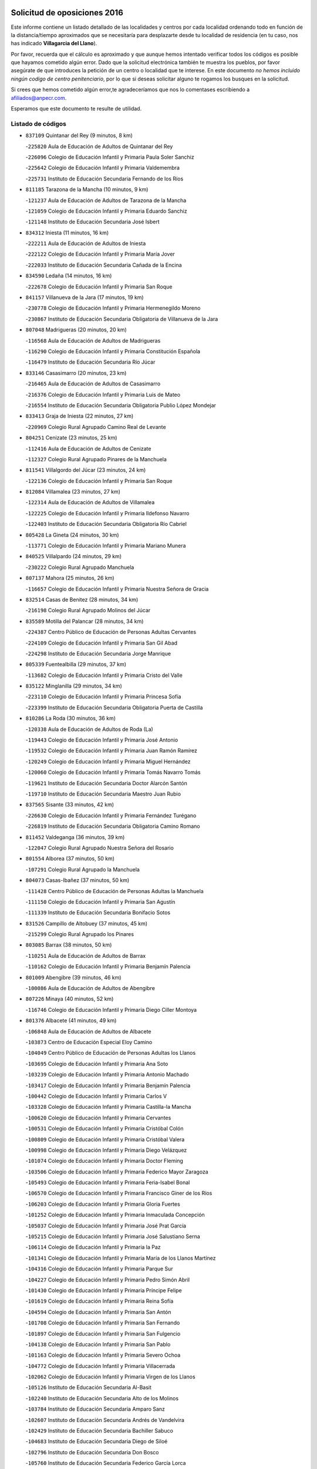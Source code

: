 

.. image:: logo.png
   :align: center

Solicitud de oposiciones 2016
======================================================

  
  
Este informe contiene un listado detallado de las localidades y centros por cada
localidad ordenando todo en función de la distancia/tiempo aproximados que se
necesitaría para desplazarte desde tu localidad de residencia (en tu caso,
nos has indicado **Villagarcia del Llano**).

Por favor, recuerda que el cálculo es aproximado y que aunque hemos
intentado verificar todos los códigos es posible que hayamos cometido algún
error. Dado que la solicitud electrónica también te muestra los pueblos, por
favor asegúrate de que introduces la petición de un centro o localidad que
te interese. En este documento
*no hemos incluido ningún codigo de centro penitenciario*, por lo que si deseas
solicitar alguno te rogamos los busques en la solicitud.

Si crees que hemos cometido algún error,te agradeceríamos que nos lo comentases
escribiendo a afiliados@anpecr.com.

Esperamos que este documento te resulte de utilidad.



Listado de códigos
-------------------


- ``837109`` Quintanar del Rey  (9 minutos, 8 km)

  -``225820`` Aula de Educación de Adultos de Quintanar del Rey
    

  -``226096`` Colegio de Educación Infantil y Primaria Paula Soler Sanchiz
    

  -``225642`` Colegio de Educación Infantil y Primaria Valdemembra
    

  -``225731`` Instituto de Educación Secundaria Fernando de los Ríos
    

- ``811185`` Tarazona de la Mancha  (10 minutos, 9 km)

  -``121237`` Aula de Educación de Adultos de Tarazona de la Mancha
    

  -``121059`` Colegio de Educación Infantil y Primaria Eduardo Sanchiz
    

  -``121148`` Instituto de Educación Secundaria José Isbert
    

- ``834312`` Iniesta  (11 minutos, 16 km)

  -``222211`` Aula de Educación de Adultos de Iniesta
    

  -``222122`` Colegio de Educación Infantil y Primaria María Jover
    

  -``222033`` Instituto de Educación Secundaria Cañada de la Encina
    

- ``834590`` Ledaña  (14 minutos, 16 km)

  -``222678`` Colegio de Educación Infantil y Primaria San Roque
    

- ``841157`` Villanueva de la Jara  (17 minutos, 19 km)

  -``230778`` Colegio de Educación Infantil y Primaria Hermenegildo Moreno
    

  -``230867`` Instituto de Educación Secundaria Obligatoria de Villanueva de la Jara
    

- ``807048`` Madrigueras  (20 minutos, 20 km)

  -``116568`` Aula de Educación de Adultos de Madrigueras
    

  -``116290`` Colegio de Educación Infantil y Primaria Constitución Española
    

  -``116479`` Instituto de Educación Secundaria Río Júcar
    

- ``833146`` Casasimarro  (20 minutos, 23 km)

  -``216465`` Aula de Educación de Adultos de Casasimarro
    

  -``216376`` Colegio de Educación Infantil y Primaria Luis de Mateo
    

  -``216554`` Instituto de Educación Secundaria Obligatoria Publio López Mondejar
    

- ``833413`` Graja de Iniesta  (22 minutos, 27 km)

  -``220969`` Colegio Rural Agrupado Camino Real de Levante
    

- ``804251`` Cenizate  (23 minutos, 25 km)

  -``112416`` Aula de Educación de Adultos de Cenizate
    

  -``112327`` Colegio Rural Agrupado Pinares de la Manchuela
    

- ``811541`` Villalgordo del Júcar  (23 minutos, 24 km)

  -``122136`` Colegio de Educación Infantil y Primaria San Roque
    

- ``812084`` Villamalea  (23 minutos, 27 km)

  -``122314`` Aula de Educación de Adultos de Villamalea
    

  -``122225`` Colegio de Educación Infantil y Primaria Ildefonso Navarro
    

  -``122403`` Instituto de Educación Secundaria Obligatoria Río Cabriel
    

- ``805428`` La Gineta  (24 minutos, 30 km)

  -``113771`` Colegio de Educación Infantil y Primaria Mariano Munera
    

- ``840525`` Villalpardo  (24 minutos, 29 km)

  -``230222`` Colegio Rural Agrupado Manchuela
    

- ``807137`` Mahora  (25 minutos, 26 km)

  -``116657`` Colegio de Educación Infantil y Primaria Nuestra Señora de Gracia
    

- ``832514`` Casas de Benitez  (28 minutos, 34 km)

  -``216198`` Colegio Rural Agrupado Molinos del Júcar
    

- ``835589`` Motilla del Palancar  (28 minutos, 34 km)

  -``224387`` Centro Público de Educación de Personas Adultas Cervantes
    

  -``224109`` Colegio de Educación Infantil y Primaria San Gil Abad
    

  -``224298`` Instituto de Educación Secundaria Jorge Manrique
    

- ``805339`` Fuentealbilla  (29 minutos, 37 km)

  -``113682`` Colegio de Educación Infantil y Primaria Cristo del Valle
    

- ``835122`` Minglanilla  (29 minutos, 34 km)

  -``223110`` Colegio de Educación Infantil y Primaria Princesa Sofía
    

  -``223399`` Instituto de Educación Secundaria Obligatoria Puerta de Castilla
    

- ``810286`` La Roda  (30 minutos, 36 km)

  -``120338`` Aula de Educación de Adultos de Roda (La)
    

  -``119443`` Colegio de Educación Infantil y Primaria José Antonio
    

  -``119532`` Colegio de Educación Infantil y Primaria Juan Ramón Ramírez
    

  -``120249`` Colegio de Educación Infantil y Primaria Miguel Hernández
    

  -``120060`` Colegio de Educación Infantil y Primaria Tomás Navarro Tomás
    

  -``119621`` Instituto de Educación Secundaria Doctor Alarcón Santón
    

  -``119710`` Instituto de Educación Secundaria Maestro Juan Rubio
    

- ``837565`` Sisante  (33 minutos, 42 km)

  -``226630`` Colegio de Educación Infantil y Primaria Fernández Turégano
    

  -``226819`` Instituto de Educación Secundaria Obligatoria Camino Romano
    

- ``811452`` Valdeganga  (36 minutos, 39 km)

  -``122047`` Colegio Rural Agrupado Nuestra Señora del Rosario
    

- ``801554`` Alborea  (37 minutos, 50 km)

  -``107291`` Colegio Rural Agrupado la Manchuela
    

- ``804073`` Casas-Ibañez  (37 minutos, 50 km)

  -``111428`` Centro Público de Educación de Personas Adultas la Manchuela
    

  -``111150`` Colegio de Educación Infantil y Primaria San Agustín
    

  -``111339`` Instituto de Educación Secundaria Bonifacio Sotos
    

- ``831526`` Campillo de Altobuey  (37 minutos, 45 km)

  -``215299`` Colegio Rural Agrupado los Pinares
    

- ``803085`` Barrax  (38 minutos, 50 km)

  -``110251`` Aula de Educación de Adultos de Barrax
    

  -``110162`` Colegio de Educación Infantil y Primaria Benjamín Palencia
    

- ``801009`` Abengibre  (39 minutos, 46 km)

  -``100086`` Aula de Educación de Adultos de Abengibre
    

- ``807226`` Minaya  (40 minutos, 52 km)

  -``116746`` Colegio de Educación Infantil y Primaria Diego Ciller Montoya
    

- ``801376`` Albacete  (41 minutos, 49 km)

  -``106848`` Aula de Educación de Adultos de Albacete
    

  -``103873`` Centro de Educación Especial Eloy Camino
    

  -``104049`` Centro Público de Educación de Personas Adultas los Llanos
    

  -``103695`` Colegio de Educación Infantil y Primaria Ana Soto
    

  -``103239`` Colegio de Educación Infantil y Primaria Antonio Machado
    

  -``103417`` Colegio de Educación Infantil y Primaria Benjamín Palencia
    

  -``100442`` Colegio de Educación Infantil y Primaria Carlos V
    

  -``103328`` Colegio de Educación Infantil y Primaria Castilla-la Mancha
    

  -``100620`` Colegio de Educación Infantil y Primaria Cervantes
    

  -``100531`` Colegio de Educación Infantil y Primaria Cristóbal Colón
    

  -``100809`` Colegio de Educación Infantil y Primaria Cristóbal Valera
    

  -``100998`` Colegio de Educación Infantil y Primaria Diego Velázquez
    

  -``101074`` Colegio de Educación Infantil y Primaria Doctor Fleming
    

  -``103506`` Colegio de Educación Infantil y Primaria Federico Mayor Zaragoza
    

  -``105493`` Colegio de Educación Infantil y Primaria Feria-Isabel Bonal
    

  -``106570`` Colegio de Educación Infantil y Primaria Francisco Giner de los Ríos
    

  -``106203`` Colegio de Educación Infantil y Primaria Gloria Fuertes
    

  -``101252`` Colegio de Educación Infantil y Primaria Inmaculada Concepción
    

  -``105037`` Colegio de Educación Infantil y Primaria José Prat García
    

  -``105215`` Colegio de Educación Infantil y Primaria José Salustiano Serna
    

  -``106114`` Colegio de Educación Infantil y Primaria la Paz
    

  -``101341`` Colegio de Educación Infantil y Primaria María de los Llanos Martínez
    

  -``104316`` Colegio de Educación Infantil y Primaria Parque Sur
    

  -``104227`` Colegio de Educación Infantil y Primaria Pedro Simón Abril
    

  -``101430`` Colegio de Educación Infantil y Primaria Príncipe Felipe
    

  -``101619`` Colegio de Educación Infantil y Primaria Reina Sofía
    

  -``104594`` Colegio de Educación Infantil y Primaria San Antón
    

  -``101708`` Colegio de Educación Infantil y Primaria San Fernando
    

  -``101897`` Colegio de Educación Infantil y Primaria San Fulgencio
    

  -``104138`` Colegio de Educación Infantil y Primaria San Pablo
    

  -``101163`` Colegio de Educación Infantil y Primaria Severo Ochoa
    

  -``104772`` Colegio de Educación Infantil y Primaria Villacerrada
    

  -``102062`` Colegio de Educación Infantil y Primaria Virgen de los Llanos
    

  -``105126`` Instituto de Educación Secundaria Al-Basit
    

  -``102240`` Instituto de Educación Secundaria Alto de los Molinos
    

  -``103784`` Instituto de Educación Secundaria Amparo Sanz
    

  -``102607`` Instituto de Educación Secundaria Andrés de Vandelvira
    

  -``102429`` Instituto de Educación Secundaria Bachiller Sabuco
    

  -``104683`` Instituto de Educación Secundaria Diego de Siloé
    

  -``102796`` Instituto de Educación Secundaria Don Bosco
    

  -``105760`` Instituto de Educación Secundaria Federico García Lorca
    

  -``105304`` Instituto de Educación Secundaria Julio Rey Pastor
    

  -``104405`` Instituto de Educación Secundaria Leonardo Da Vinci
    

  -``102151`` Instituto de Educación Secundaria los Olmos
    

  -``102885`` Instituto de Educación Secundaria Parque Lineal
    

  -``105582`` Instituto de Educación Secundaria Ramón y Cajal
    

  -``102518`` Instituto de Educación Secundaria Tomás Navarro Tomás
    

  -``103050`` Instituto de Educación Secundaria Universidad Laboral
    

  -``106759`` Sección de Instituto de Educación Secundaria de Albacete
    

- ``803530`` Casas de Juan Nuñez  (41 minutos, 49 km)

  -``111061`` Colegio de Educación Infantil y Primaria San Pedro Apóstol
    

- ``833057`` Casas de Fernando Alonso  (42 minutos, 52 km)

  -``216287`` Colegio Rural Agrupado Tomás y Valiente
    

- ``804340`` Chinchilla de Monte-Aragon  (44 minutos, 64 km)

  -``112783`` Aula de Educación de Adultos de Chinchilla de Monte-Aragon
    

  -``112505`` Colegio de Educación Infantil y Primaria Alcalde Galindo
    

  -``112694`` Instituto de Educación Secundaria Obligatoria Cinxella
    

- ``802097`` Alcala del Jucar  (45 minutos, 56 km)

  -``107380`` Colegio Rural Agrupado Ribera del Júcar
    

- ``808581`` Pozo Cañada  (47 minutos, 76 km)

  -``118633`` Aula de Educación de Adultos de Pozo Cañada
    

  -``118544`` Colegio de Educación Infantil y Primaria Virgen del Rosario
    

  -``118722`` Instituto de Educación Secundaria Obligatoria Alfonso Iniesta
    

- ``834045`` Honrubia  (47 minutos, 69 km)

  -``221134`` Colegio Rural Agrupado los Girasoles
    

- ``837387`` San Clemente  (47 minutos, 62 km)

  -``226452`` Centro Público de Educación de Personas Adultas Campos del Záncara
    

  -``226274`` Colegio de Educación Infantil y Primaria Rafael López de Haro
    

  -``226363`` Instituto de Educación Secundaria Diego Torrente Pérez
    

- ``810553`` Santa Ana  (48 minutos, 67 km)

  -``120794`` Colegio de Educación Infantil y Primaria Pedro Simón Abril
    

- ``801287`` Aguas Nuevas  (50 minutos, 69 km)

  -``100264`` Colegio de Educación Infantil y Primaria San Isidro Labrador
    

  -``100353`` Instituto de Educación Secundaria Pinar de Salomón
    

- ``802542`` Balazote  (52 minutos, 69 km)

  -``109812`` Aula de Educación de Adultos de Balazote
    

  -``109723`` Colegio de Educación Infantil y Primaria Nuestra Señora del Rosario
    

  -``110073`` Instituto de Educación Secundaria Obligatoria Vía Heraclea
    

- ``808492`` Petrola  (54 minutos, 84 km)

  -``118455`` Colegio Rural Agrupado Laguna de Pétrola
    

- ``836577`` El Provencio  (54 minutos, 82 km)

  -``225553`` Aula de Educación de Adultos de Provencio (El)
    

  -``225375`` Colegio de Educación Infantil y Primaria Infanta Cristina
    

  -``225464`` Instituto de Educación Secundaria Obligatoria Tomás de la Fuente Jurado
    

- ``806416`` Lezuza  (55 minutos, 70 km)

  -``116012`` Aula de Educación de Adultos de Lezuza
    

  -``115847`` Colegio Rural Agrupado Camino de Aníbal
    

- ``830538`` La Alberca de Zancara  (55 minutos, 74 km)

  -``214578`` Colegio Rural Agrupado Jorge Manrique
    

- ``810375`` El Salobral  (56 minutos, 72 km)

  -``120516`` Colegio de Educación Infantil y Primaria Príncipe Felipe
    

- ``806149`` Higueruela  (57 minutos, 94 km)

  -``115480`` Colegio Rural Agrupado los Molinos
    

- ``807593`` Munera  (57 minutos, 73 km)

  -``117378`` Aula de Educación de Adultos de Munera
    

  -``117289`` Colegio de Educación Infantil y Primaria Cervantes
    

  -``117467`` Instituto de Educación Secundaria Obligatoria Bodas de Camacho
    

- ``809669`` Pozohondo  (57 minutos, 84 km)

  -``118811`` Colegio Rural Agrupado Pozohondo
    

- ``812262`` Villarrobledo  (58 minutos, 86 km)

  -``123580`` Centro Público de Educación de Personas Adultas Alonso Quijano
    

  -``124112`` Colegio de Educación Infantil y Primaria Barranco Cafetero
    

  -``123769`` Colegio de Educación Infantil y Primaria Diego Requena
    

  -``122681`` Colegio de Educación Infantil y Primaria Don Francisco Giner de los Ríos
    

  -``122770`` Colegio de Educación Infantil y Primaria Graciano Atienza
    

  -``123035`` Colegio de Educación Infantil y Primaria Jiménez de Córdoba
    

  -``123302`` Colegio de Educación Infantil y Primaria Virgen de la Caridad
    

  -``123124`` Colegio de Educación Infantil y Primaria Virrey Morcillo
    

  -``124023`` Instituto de Educación Secundaria Cencibel
    

  -``123491`` Instituto de Educación Secundaria Octavio Cuartero
    

  -``123213`` Instituto de Educación Secundaria Virrey Morcillo
    

- ``835211`` Mira  (58 minutos, 75 km)

  -``223488`` Colegio Rural Agrupado Fuente Vieja
    

- ``810464`` San Pedro  (59 minutos, 76 km)

  -``120605`` Colegio de Educación Infantil y Primaria Margarita Sotos
    

- ``839908`` Valverde de Jucar  (59 minutos, 74 km)

  -``227718`` Colegio Rural Agrupado Ribera del Júcar
    

- ``803263`` Bonete  (1h, 99 km)

  -``110529`` Colegio de Educación Infantil y Primaria Pablo Picasso
    

- ``809847`` Pozuelo  (1h, 86 km)

  -``119087`` Colegio Rural Agrupado los Llanos
    

- ``839819`` Valera de Abajo  (1h, 76 km)

  -``227440`` Colegio de Educación Infantil y Primaria Virgen del Rosario
    

  -``227629`` Instituto de Educación Secundaria Duque de Alarcón
    

- ``832336`` Carboneras de Guadazaon  (1h 2min, 81 km)

  -``215833`` Colegio Rural Agrupado Miguel Cervantes
    

  -``215744`` Instituto de Educación Secundaria Obligatoria Juan de Valdés
    

- ``836110`` El Pedernoso  (1h 2min, 99 km)

  -``224654`` Colegio de Educación Infantil y Primaria Juan Gualberto Avilés
    

- ``836399`` Las Pedroñeras  (1h 4min, 101 km)

  -``225008`` Aula de Educación de Adultos de Pedroñeras (Las)
    

  -``224743`` Colegio de Educación Infantil y Primaria Adolfo Martínez Chicano
    

  -``224832`` Instituto de Educación Secundaria Fray Luis de León
    

- ``841335`` Villares del Saz  (1h 4min, 103 km)

  -``231121`` Colegio Rural Agrupado el Quijote
    

  -``231032`` Instituto de Educación Secundaria los Sauces
    

- ``803352`` El Bonillo  (1h 5min, 88 km)

  -``110896`` Aula de Educación de Adultos de Bonillo (El)
    

  -``110618`` Colegio de Educación Infantil y Primaria Antón Díaz
    

  -``110707`` Instituto de Educación Secundaria las Sabinas
    

- ``811363`` Tobarra  (1h 5min, 107 km)

  -``121871`` Aula de Educación de Adultos de Tobarra
    

  -``121415`` Colegio de Educación Infantil y Primaria Cervantes
    

  -``121504`` Colegio de Educación Infantil y Primaria Cristo de la Antigua
    

  -``121782`` Colegio de Educación Infantil y Primaria Nuestra Señora de la Asunción
    

  -``121693`` Instituto de Educación Secundaria Cristóbal Pérez Pastor
    

- ``807404`` Montealegre del Castillo  (1h 7min, 108 km)

  -``117000`` Colegio de Educación Infantil y Primaria Virgen de Consolación
    

- ``808303`` Peñas de San Pedro  (1h 7min, 96 km)

  -``118366`` Colegio Rural Agrupado Peñas
    

- ``837476`` San Lorenzo de la Parrilla  (1h 7min, 96 km)

  -``226541`` Colegio Rural Agrupado Gloria Fuertes
    

- ``831348`` Belmonte  (1h 8min, 107 km)

  -``214756`` Colegio de Educación Infantil y Primaria Fray Luis de León
    

  -``214845`` Instituto de Educación Secundaria San Juan del Castillo
    

- ``840169`` Villaescusa de Haro  (1h 9min, 103 km)

  -``227807`` Colegio Rural Agrupado Alonso Quijano
    

- ``803441`` Carcelen  (1h 10min, 78 km)

  -``110985`` Colegio Rural Agrupado los Almendros
    

- ``805150`` Fuente-Alamo  (1h 10min, 105 km)

  -``113593`` Aula de Educación de Adultos de Fuente-Alamo
    

  -``113315`` Colegio de Educación Infantil y Primaria Don Quijote y Sancho
    

  -``113404`` Instituto de Educación Secundaria Miguel de Cervantes
    

- ``826123`` Socuellamos  (1h 10min, 109 km)

  -``183168`` Aula de Educación de Adultos de Socuellamos
    

  -``183079`` Colegio de Educación Infantil y Primaria Carmen Arias
    

  -``182269`` Colegio de Educación Infantil y Primaria el Coso
    

  -``182080`` Colegio de Educación Infantil y Primaria Gerardo Martínez
    

  -``182358`` Instituto de Educación Secundaria Fernando de Mena
    

- ``802275`` Almansa  (1h 12min, 121 km)

  -``108468`` Centro Público de Educación de Personas Adultas Castillo de Almansa
    

  -``108646`` Colegio de Educación Infantil y Primaria Claudio Sánchez Albornoz
    

  -``107836`` Colegio de Educación Infantil y Primaria Duque de Alba
    

  -``109189`` Colegio de Educación Infantil y Primaria José Lloret Talens
    

  -``109278`` Colegio de Educación Infantil y Primaria Miguel Pinilla
    

  -``108190`` Colegio de Educación Infantil y Primaria Nuestra Señora de Belén
    

  -``108001`` Colegio de Educación Infantil y Primaria Príncipe de Asturias
    

  -``108557`` Instituto de Educación Secundaria Escultor José Luis Sánchez
    

  -``109367`` Instituto de Educación Secundaria Herminio Almendros
    

  -``108379`` Instituto de Educación Secundaria José Conde García
    

- ``805517`` Hellin  (1h 12min, 113 km)

  -``115391`` Aula de Educación de Adultos de Hellin
    

  -``114859`` Centro de Educación Especial Cruz de Mayo
    

  -``114670`` Centro Público de Educación de Personas Adultas López del Oro
    

  -``115202`` Colegio de Educación Infantil y Primaria Entre Culturas
    

  -``114036`` Colegio de Educación Infantil y Primaria Isabel la Católica
    

  -``115113`` Colegio de Educación Infantil y Primaria la Olivarera
    

  -``114125`` Colegio de Educación Infantil y Primaria Martínez Parras
    

  -``114214`` Colegio de Educación Infantil y Primaria Nuestra Señora del Rosario
    

  -``114492`` Instituto de Educación Secundaria Cristóbal Lozano
    

  -``113860`` Instituto de Educación Secundaria Izpisúa Belmonte
    

  -``114581`` Instituto de Educación Secundaria Justo Millán
    

  -``114303`` Instituto de Educación Secundaria Melchor de Macanaz
    

- ``835033`` Las Mesas  (1h 12min, 111 km)

  -``222856`` Aula de Educación de Adultos de Mesas (Las)
    

  -``222767`` Colegio de Educación Infantil y Primaria Hermanos Amorós Fernández
    

  -``223021`` Instituto de Educación Secundaria Obligatoria de Mesas (Las)
    

- ``835300`` Mota del Cuervo  (1h 12min, 111 km)

  -``223666`` Aula de Educación de Adultos de Mota del Cuervo
    

  -``223844`` Colegio de Educación Infantil y Primaria Santa Rita
    

  -``223577`` Colegio de Educación Infantil y Primaria Virgen de Manjavacas
    

  -``223755`` Instituto de Educación Secundaria Julián Zarco
    

- ``802364`` Alpera  (1h 13min, 119 km)

  -``109634`` Aula de Educación de Adultos de Alpera
    

  -``109456`` Colegio de Educación Infantil y Primaria Vera Cruz
    

  -``109545`` Instituto de Educación Secundaria Obligatoria Pascual Serrano
    

- ``806238`` Isso  (1h 13min, 118 km)

  -``115669`` Colegio de Educación Infantil y Primaria Santiago Apóstol
    

- ``808125`` Ontur  (1h 13min, 117 km)

  -``117823`` Colegio de Educación Infantil y Primaria San José de Calasanz
    

- ``808214`` Ossa de Montiel  (1h 13min, 102 km)

  -``118277`` Aula de Educación de Adultos de Ossa de Montiel
    

  -``118099`` Colegio de Educación Infantil y Primaria Enriqueta Sánchez
    

  -``118188`` Instituto de Educación Secundaria Obligatoria Belerma
    

- ``801465`` Albatana  (1h 15min, 122 km)

  -``107102`` Colegio Rural Agrupado Laguna de Alboraj
    

- ``801198`` Agramon  (1h 17min, 126 km)

  -``100175`` Colegio Rural Agrupado Río Mundo
    

- ``905147`` El Toboso  (1h 17min, 126 km)

  -``313843`` Colegio de Educación Infantil y Primaria Miguel de Cervantes
    

- ``826490`` Tomelloso  (1h 18min, 126 km)

  -``188753`` Centro de Educación Especial Ponce de León
    

  -``189652`` Centro Público de Educación de Personas Adultas Simienza
    

  -``189563`` Colegio de Educación Infantil y Primaria Almirante Topete
    

  -``186221`` Colegio de Educación Infantil y Primaria Carmelo Cortés
    

  -``186310`` Colegio de Educación Infantil y Primaria Doña Crisanta
    

  -``188575`` Colegio de Educación Infantil y Primaria Embajadores
    

  -``190369`` Colegio de Educación Infantil y Primaria Felix Grande
    

  -``187031`` Colegio de Educación Infantil y Primaria José Antonio
    

  -``186132`` Colegio de Educación Infantil y Primaria José María del Moral
    

  -``186043`` Colegio de Educación Infantil y Primaria Miguel de Cervantes
    

  -``188842`` Colegio de Educación Infantil y Primaria San Antonio
    

  -``188664`` Colegio de Educación Infantil y Primaria San Isidro
    

  -``188486`` Colegio de Educación Infantil y Primaria San José de Calasanz
    

  -``190091`` Colegio de Educación Infantil y Primaria Virgen de las Viñas
    

  -``189830`` Instituto de Educación Secundaria Airén
    

  -``190180`` Instituto de Educación Secundaria Alto Guadiana
    

  -``187120`` Instituto de Educación Secundaria Eladio Cabañero
    

  -``187309`` Instituto de Educación Secundaria Francisco García Pavón
    

- ``833235`` Cuenca  (1h 18min, 100 km)

  -``218263`` Centro de Educación Especial Infanta Elena
    

  -``218085`` Centro Público de Educación de Personas Adultas Lucas Aguirre
    

  -``217542`` Colegio de Educación Infantil y Primaria Casablanca
    

  -``220502`` Colegio de Educación Infantil y Primaria Ciudad Encantada
    

  -``216643`` Colegio de Educación Infantil y Primaria el Carmen
    

  -``218441`` Colegio de Educación Infantil y Primaria Federico Muelas
    

  -``217631`` Colegio de Educación Infantil y Primaria Fray Luis de León
    

  -``218719`` Colegio de Educación Infantil y Primaria Fuente del Oro
    

  -``220324`` Colegio de Educación Infantil y Primaria Hermanos Valdés
    

  -``220691`` Colegio de Educación Infantil y Primaria Isaac Albéniz
    

  -``216732`` Colegio de Educación Infantil y Primaria la Paz
    

  -``216821`` Colegio de Educación Infantil y Primaria Ramón y Cajal
    

  -``218808`` Colegio de Educación Infantil y Primaria San Fernando
    

  -``218530`` Colegio de Educación Infantil y Primaria San Julian
    

  -``217097`` Colegio de Educación Infantil y Primaria Santa Ana
    

  -``218174`` Colegio de Educación Infantil y Primaria Santa Teresa
    

  -``217186`` Instituto de Educación Secundaria Alfonso ViII
    

  -``217720`` Instituto de Educación Secundaria Fernando Zóbel
    

  -``217275`` Instituto de Educación Secundaria Lorenzo Hervás y Panduro
    

  -``217453`` Instituto de Educación Secundaria Pedro Mercedes
    

  -``217364`` Instituto de Educación Secundaria San José
    

  -``220146`` Instituto de Educación Secundaria Santiago Grisolía
    

- ``837298`` Saelices  (1h 18min, 126 km)

  -``226185`` Colegio Rural Agrupado Segóbriga
    

- ``836021`` Palomares del Campo  (1h 19min, 122 km)

  -``224565`` Colegio Rural Agrupado San José de Calasanz
    

- ``841246`` Villar de Olalla  (1h 19min, 104 km)

  -``230956`` Colegio Rural Agrupado Elena Fortún
    

- ``810197`` Robledo  (1h 20min, 97 km)

  -``119354`` Colegio Rural Agrupado Sierra de Alcaraz
    

- ``822527`` Pedro Muñoz  (1h 20min, 123 km)

  -``164082`` Aula de Educación de Adultos de Pedro Muñoz
    

  -``164171`` Colegio de Educación Infantil y Primaria Hospitalillo
    

  -``163272`` Colegio de Educación Infantil y Primaria Maestro Juan de Ávila
    

  -``163094`` Colegio de Educación Infantil y Primaria María Luisa Cañas
    

  -``163183`` Colegio de Educación Infantil y Primaria Nuestra Señora de los Ángeles
    

  -``163361`` Instituto de Educación Secundaria Isabel Martínez Buendía
    

- ``825224`` Ruidera  (1h 20min, 115 km)

  -``180004`` Colegio de Educación Infantil y Primaria Juan Aguilar Molina
    

- ``806505`` Lietor  (1h 22min, 109 km)

  -``116101`` Colegio de Educación Infantil y Primaria Martínez Parras
    

- ``833502`` Los Hinojosos  (1h 22min, 123 km)

  -``221045`` Colegio Rural Agrupado Airén
    

- ``834401`` Landete  (1h 22min, 123 km)

  -``222589`` Colegio Rural Agrupado Ojos de Moya
    

  -``222300`` Instituto de Educación Secundaria Serranía Baja
    

- ``901184`` Quintanar de la Orden  (1h 22min, 131 km)

  -``306375`` Centro Público de Educación de Personas Adultas Luis Vives
    

  -``306464`` Colegio de Educación Infantil y Primaria Antonio Machado
    

  -``306008`` Colegio de Educación Infantil y Primaria Cristóbal Colón
    

  -``306286`` Instituto de Educación Secundaria Alonso Quijano
    

  -``306197`` Instituto de Educación Secundaria Infante Don Fadrique
    

- ``879967`` Miguel Esteban  (1h 23min, 134 km)

  -``299725`` Colegio de Educación Infantil y Primaria Cervantes
    

  -``299814`` Instituto de Educación Secundaria Obligatoria Juan Patiño Torres
    

- ``832247`` Cañete  (1h 24min, 110 km)

  -``215566`` Colegio Rural Agrupado Alto Cabriel
    

  -``215655`` Instituto de Educación Secundaria Obligatoria 4 de Junio
    

- ``815415`` Argamasilla de Alba  (1h 25min, 137 km)

  -``143743`` Aula de Educación de Adultos de Argamasilla de Alba
    

  -``143654`` Colegio de Educación Infantil y Primaria Azorín
    

  -``143476`` Colegio de Educación Infantil y Primaria Divino Maestro
    

  -``143565`` Colegio de Educación Infantil y Primaria Nuestra Señora de Peñarroya
    

  -``143832`` Instituto de Educación Secundaria Vicente Cano
    

- ``900196`` La Puebla de Almoradiel  (1h 27min, 139 km)

  -``305109`` Aula de Educación de Adultos de Puebla de Almoradiel (La)
    

  -``304755`` Colegio de Educación Infantil y Primaria Ramón y Cajal
    

  -``304844`` Instituto de Educación Secundaria Aldonza Lorenzo
    

- ``832425`` Carrascosa del Campo  (1h 28min, 148 km)

  -``216009`` Aula de Educación de Adultos de Carrascosa del Campo
    

- ``908489`` Villanueva de Alcardete  (1h 28min, 150 km)

  -``322486`` Colegio de Educación Infantil y Primaria Nuestra Señora de la Piedad
    

- ``804162`` Caudete  (1h 29min, 150 km)

  -``112149`` Aula de Educación de Adultos de Caudete
    

  -``111517`` Colegio de Educación Infantil y Primaria Alcázar y Serrano
    

  -``111795`` Colegio de Educación Infantil y Primaria el Paseo
    

  -``111884`` Colegio de Educación Infantil y Primaria Gloria Fuertes
    

  -``111606`` Instituto de Educación Secundaria Pintor Rafael Requena
    

- ``802186`` Alcaraz  (1h 30min, 109 km)

  -``107747`` Aula de Educación de Adultos de Alcaraz
    

  -``107569`` Colegio de Educación Infantil y Primaria Nuestra Señora de Cortes
    

  -``107658`` Instituto de Educación Secundaria Pedro Simón Abril
    

- ``907123`` La Villa de Don Fadrique  (1h 30min, 147 km)

  -``320866`` Colegio de Educación Infantil y Primaria Ramón y Cajal
    

  -``320955`` Instituto de Educación Secundaria Obligatoria Leonor de Guzmán
    

- ``804529`` Elche de la Sierra  (1h 31min, 148 km)

  -``113137`` Aula de Educación de Adultos de Elche de la Sierra
    

  -``112872`` Colegio de Educación Infantil y Primaria San Blas
    

  -``113048`` Instituto de Educación Secundaria Sierra del Segura
    

- ``817035`` Campo de Criptana  (1h 31min, 138 km)

  -``146807`` Aula de Educación de Adultos de Campo de Criptana
    

  -``146629`` Colegio de Educación Infantil y Primaria Domingo Miras
    

  -``146351`` Colegio de Educación Infantil y Primaria Sagrado Corazón
    

  -``146262`` Colegio de Educación Infantil y Primaria Virgen de Criptana
    

  -``146173`` Colegio de Educación Infantil y Primaria Virgen de la Paz
    

  -``146440`` Instituto de Educación Secundaria Isabel Perillán y Quirós
    

- ``838731`` Tarancon  (1h 31min, 146 km)

  -``227173`` Centro Público de Educación de Personas Adultas Altomira
    

  -``227084`` Colegio de Educación Infantil y Primaria Duque de Riánsares
    

  -``227262`` Colegio de Educación Infantil y Primaria Gloria Fuertes
    

  -``227351`` Instituto de Educación Secundaria la Hontanilla
    

- ``841068`` Villamayor de Santiago  (1h 31min, 138 km)

  -``230400`` Aula de Educación de Adultos de Villamayor de Santiago
    

  -``230311`` Colegio de Educación Infantil y Primaria Gúzquez
    

  -``230689`` Instituto de Educación Secundaria Obligatoria Ítaca
    

- ``859982`` Corral de Almaguer  (1h 31min, 155 km)

  -``285319`` Colegio de Educación Infantil y Primaria Nuestra Señora de la Muela
    

  -``286129`` Instituto de Educación Secundaria la Besana
    

- ``813439`` Alcazar de San Juan  (1h 32min, 157 km)

  -``137808`` Centro Público de Educación de Personas Adultas Enrique Tierno Galván
    

  -``137719`` Colegio de Educación Infantil y Primaria Alces
    

  -``137085`` Colegio de Educación Infantil y Primaria el Santo
    

  -``140223`` Colegio de Educación Infantil y Primaria Gloria Fuertes
    

  -``140401`` Colegio de Educación Infantil y Primaria Jardín de Arena
    

  -``137263`` Colegio de Educación Infantil y Primaria Jesús Ruiz de la Fuente
    

  -``137174`` Colegio de Educación Infantil y Primaria Juan de Austria
    

  -``139973`` Colegio de Educación Infantil y Primaria Pablo Ruiz Picasso
    

  -``137352`` Colegio de Educación Infantil y Primaria Santa Clara
    

  -``137530`` Instituto de Educación Secundaria Juan Bosco
    

  -``140045`` Instituto de Educación Secundaria María Zambrano
    

  -``137441`` Instituto de Educación Secundaria Miguel de Cervantes Saavedra
    

- ``818023`` Cinco Casas  (1h 33min, 153 km)

  -``147617`` Colegio Rural Agrupado Alciares
    

- ``833324`` Fuente de Pedro Naharro  (1h 35min, 153 km)

  -``220780`` Colegio Rural Agrupado Retama
    

- ``814427`` Alhambra  (1h 36min, 135 km)

  -``141122`` Colegio de Educación Infantil y Primaria Nuestra Señora de Fátima
    

- ``817213`` Carrizosa  (1h 36min, 137 km)

  -``147161`` Colegio de Educación Infantil y Primaria Virgen del Salido
    

- ``829643`` Villahermosa  (1h 36min, 127 km)

  -``196219`` Colegio de Educación Infantil y Primaria San Agustín
    

- ``901095`` Quero  (1h 36min, 149 km)

  -``305832`` Colegio de Educación Infantil y Primaria Santiago Cabañas
    

- ``821539`` Manzanares  (1h 37min, 163 km)

  -``157426`` Centro Público de Educación de Personas Adultas San Blas
    

  -``156894`` Colegio de Educación Infantil y Primaria Altagracia
    

  -``156705`` Colegio de Educación Infantil y Primaria Divina Pastora
    

  -``157515`` Colegio de Educación Infantil y Primaria Enrique Tierno Galván
    

  -``157337`` Colegio de Educación Infantil y Primaria la Candelaria
    

  -``157248`` Instituto de Educación Secundaria Azuer
    

  -``157159`` Instituto de Educación Secundaria Pedro Álvarez Sotomayor
    

- ``826212`` La Solana  (1h 37min, 158 km)

  -``184245`` Colegio de Educación Infantil y Primaria el Humilladero
    

  -``184067`` Colegio de Educación Infantil y Primaria el Santo
    

  -``185233`` Colegio de Educación Infantil y Primaria Federico Romero
    

  -``184334`` Colegio de Educación Infantil y Primaria Javier Paulino Pérez
    

  -``185055`` Colegio de Educación Infantil y Primaria la Moheda
    

  -``183346`` Colegio de Educación Infantil y Primaria Romero Peña
    

  -``183257`` Colegio de Educación Infantil y Primaria Sagrado Corazón
    

  -``185144`` Instituto de Educación Secundaria Clara Campoamor
    

  -``184156`` Instituto de Educación Secundaria Modesto Navarro
    

- ``829910`` Villanueva de la Fuente  (1h 37min, 139 km)

  -``197118`` Colegio de Educación Infantil y Primaria Inmaculada Concepción
    

  -``197207`` Instituto de Educación Secundaria Obligatoria Mentesa Oretana
    

- ``840347`` Villalba de la Sierra  (1h 37min, 124 km)

  -``230133`` Colegio Rural Agrupado Miguel Delibes
    

- ``854486`` Cabezamesada  (1h 37min, 163 km)

  -``274333`` Colegio de Educación Infantil y Primaria Alonso de Cárdenas
    

- ``803174`` Bogarra  (1h 38min, 128 km)

  -``110340`` Colegio Rural Agrupado Almenara
    

- ``822071`` Membrilla  (1h 38min, 167 km)

  -``157882`` Aula de Educación de Adultos de Membrilla
    

  -``157793`` Colegio de Educación Infantil y Primaria San José de Calasanz
    

  -``157604`` Colegio de Educación Infantil y Primaria Virgen del Espino
    

  -``159958`` Instituto de Educación Secundaria Marmaria
    

- ``834134`` Horcajo de Santiago  (1h 38min, 157 km)

  -``221312`` Aula de Educación de Adultos de Horcajo de Santiago
    

  -``221223`` Colegio de Educación Infantil y Primaria José Montalvo
    

  -``221401`` Instituto de Educación Secundaria Orden de Santiago
    

- ``903071`` Santa Cruz de la Zarza  (1h 38min, 163 km)

  -``307630`` Colegio de Educación Infantil y Primaria Eduardo Palomo Rodríguez
    

  -``307819`` Instituto de Educación Secundaria Obligatoria Velsinia
    

- ``820362`` Herencia  (1h 39min, 168 km)

  -``155350`` Aula de Educación de Adultos de Herencia
    

  -``155172`` Colegio de Educación Infantil y Primaria Carrasco Alcalde
    

  -``155261`` Instituto de Educación Secundaria Hermógenes Rodríguez
    

- ``831259`` Barajas de Melo  (1h 39min, 167 km)

  -``214667`` Colegio Rural Agrupado Fermín Caballero
    

- ``834223`` Huete  (1h 39min, 155 km)

  -``221868`` Aula de Educación de Adultos de Huete
    

  -``221779`` Colegio Rural Agrupado Campos de la Alcarria
    

  -``221590`` Instituto de Educación Secundaria Obligatoria Ciudad de Luna
    

- ``907301`` Villafranca de los Caballeros  (1h 39min, 171 km)

  -``321587`` Colegio de Educación Infantil y Primaria Miguel de Cervantes
    

  -``321676`` Instituto de Educación Secundaria Obligatoria la Falcata
    

- ``811096`` Socovos  (1h 40min, 153 km)

  -``120883`` Colegio de Educación Infantil y Primaria León Felipe
    

  -``120972`` Instituto de Educación Secundaria Obligatoria Encomienda de Santiago
    

- ``865194`` Lillo  (1h 40min, 168 km)

  -``294318`` Colegio de Educación Infantil y Primaria Marcelino Murillo
    

- ``805061`` Ferez  (1h 41min, 151 km)

  -``113226`` Colegio de Educación Infantil y Primaria Nuestra Señora del Rosario
    

- ``907212`` Villacañas  (1h 41min, 160 km)

  -``321498`` Aula de Educación de Adultos de Villacañas
    

  -``321031`` Colegio de Educación Infantil y Primaria Santa Bárbara
    

  -``321309`` Instituto de Educación Secundaria Enrique de Arfe
    

  -``321120`` Instituto de Educación Secundaria Garcilaso de la Vega
    

- ``910094`` Villatobas  (1h 41min, 179 km)

  -``323018`` Colegio de Educación Infantil y Primaria Sagrado Corazón de Jesús
    

- ``818201`` Consolacion  (1h 42min, 178 km)

  -``153007`` Colegio de Educación Infantil y Primaria Virgen de Consolación
    

- ``821172`` Llanos del Caudillo  (1h 42min, 176 km)

  -``156071`` Colegio de Educación Infantil y Primaria el Oasis
    

- ``825402`` San Carlos del Valle  (1h 42min, 169 km)

  -``180282`` Colegio de Educación Infantil y Primaria San Juan Bosco
    

- ``822349`` Montiel  (1h 43min, 137 km)

  -``161385`` Colegio de Educación Infantil y Primaria Gutiérrez de la Vega
    

- ``830260`` Villarta de San Juan  (1h 43min, 169 km)

  -``199828`` Colegio de Educación Infantil y Primaria Nuestra Señora de la Paz
    

- ``856006`` Camuñas  (1h 43min, 180 km)

  -``277308`` Colegio de Educación Infantil y Primaria Cardenal Cisneros
    

- ``812173`` Villapalacios  (1h 44min, 145 km)

  -``122592`` Colegio Rural Agrupado los Olivos
    

- ``832158`` Cañaveras  (1h 44min, 142 km)

  -``215477`` Colegio Rural Agrupado los Olivos
    

- ``889865`` Noblejas  (1h 46min, 192 km)

  -``301691`` Aula de Educación de Adultos de Noblejas
    

  -``301502`` Colegio de Educación Infantil y Primaria Santísimo Cristo de las Injurias
    

- ``909655`` Villarrubia de Santiago  (1h 46min, 186 km)

  -``322664`` Colegio de Educación Infantil y Primaria Nuestra Señora del Castellar
    

- ``860232`` Dosbarrios  (1h 47min, 194 km)

  -``287028`` Colegio de Educación Infantil y Primaria San Isidro Labrador
    

- ``811274`` Tazona  (1h 48min, 160 km)

  -``121326`` Colegio de Educación Infantil y Primaria Ramón y Cajal
    

- ``830082`` Villanueva de los Infantes  (1h 48min, 147 km)

  -``198651`` Centro Público de Educación de Personas Adultas Miguel de Cervantes
    

  -``197396`` Colegio de Educación Infantil y Primaria Arqueólogo García Bellido
    

  -``198473`` Instituto de Educación Secundaria Francisco de Quevedo
    

  -``198562`` Instituto de Educación Secundaria Ramón Giraldo
    

- ``806327`` Letur  (1h 49min, 163 km)

  -``115758`` Colegio de Educación Infantil y Primaria Nuestra Señora de la Asunción
    

- ``813250`` Albaladejo  (1h 49min, 133 km)

  -``136720`` Colegio Rural Agrupado Orden de Santiago
    

- ``865372`` Madridejos  (1h 49min, 188 km)

  -``296027`` Aula de Educación de Adultos de Madridejos
    

  -``296116`` Centro de Educación Especial Mingoliva
    

  -``295128`` Colegio de Educación Infantil y Primaria Garcilaso de la Vega
    

  -``295306`` Colegio de Educación Infantil y Primaria Santa Ana
    

  -``295217`` Instituto de Educación Secundaria Valdehierro
    

- ``898408`` Ocaña  (1h 49min, 197 km)

  -``302868`` Centro Público de Educación de Personas Adultas Gutierre de Cárdenas
    

  -``303122`` Colegio de Educación Infantil y Primaria Pastor Poeta
    

  -``302401`` Colegio de Educación Infantil y Primaria San José de Calasanz
    

  -``302590`` Instituto de Educación Secundaria Alonso de Ercilla
    

  -``302779`` Instituto de Educación Secundaria Miguel Hernández
    

- ``902083`` El Romeral  (1h 49min, 179 km)

  -``307185`` Colegio de Educación Infantil y Primaria Silvano Cirujano
    

- ``807315`` Molinicos  (1h 50min, 168 km)

  -``116835`` Colegio de Educación Infantil y Primaria de Molinicos
    

- ``819745`` Daimiel  (1h 50min, 191 km)

  -``154273`` Centro Público de Educación de Personas Adultas Miguel de Cervantes
    

  -``154362`` Colegio de Educación Infantil y Primaria Albuera
    

  -``154184`` Colegio de Educación Infantil y Primaria Calatrava
    

  -``153552`` Colegio de Educación Infantil y Primaria Infante Don Felipe
    

  -``153641`` Colegio de Educación Infantil y Primaria la Espinosa
    

  -``153463`` Colegio de Educación Infantil y Primaria San Isidro
    

  -``154095`` Instituto de Educación Secundaria Juan D&#39;Opazo
    

  -``153730`` Instituto de Educación Secundaria Ojos del Guadiana
    

- ``823515`` Pozo de la Serna  (1h 50min, 177 km)

  -``167146`` Colegio de Educación Infantil y Primaria Sagrado Corazón
    

- ``859893`` Consuegra  (1h 50min, 192 km)

  -``285130`` Centro Público de Educación de Personas Adultas Castillo de Consuegra
    

  -``284320`` Colegio de Educación Infantil y Primaria Miguel de Cervantes
    

  -``284231`` Colegio de Educación Infantil y Primaria Santísimo Cristo de la Vera Cruz
    

  -``285041`` Instituto de Educación Secundaria Consaburum
    

- ``815326`` Arenas de San Juan  (1h 51min, 177 km)

  -``143387`` Colegio Rural Agrupado de Arenas de San Juan
    

- ``828655`` Valdepeñas  (1h 51min, 194 km)

  -``195131`` Centro de Educación Especial María Luisa Navarro Margati
    

  -``194232`` Centro Público de Educación de Personas Adultas Francisco de Quevedo
    

  -``192256`` Colegio de Educación Infantil y Primaria Jesús Baeza
    

  -``193066`` Colegio de Educación Infantil y Primaria Jesús Castillo
    

  -``192345`` Colegio de Educación Infantil y Primaria Lorenzo Medina
    

  -``193155`` Colegio de Educación Infantil y Primaria Lucero
    

  -``193244`` Colegio de Educación Infantil y Primaria Luis Palacios
    

  -``194143`` Colegio de Educación Infantil y Primaria Maestro Juan Alcaide
    

  -``193333`` Instituto de Educación Secundaria Bernardo de Balbuena
    

  -``194321`` Instituto de Educación Secundaria Francisco Nieva
    

  -``194054`` Instituto de Educación Secundaria Gregorio Prieto
    

- ``905058`` Tembleque  (1h 51min, 177 km)

  -``313754`` Colegio de Educación Infantil y Primaria Antonia González
    

- ``814249`` Alcubillas  (1h 53min, 154 km)

  -``140957`` Colegio de Educación Infantil y Primaria Nuestra Señora del Rosario
    

- ``826301`` Terrinches  (1h 53min, 137 km)

  -``185322`` Colegio de Educación Infantil y Primaria Miguel de Cervantes
    

- ``863118`` La Guardia  (1h 53min, 185 km)

  -``290355`` Colegio de Educación Infantil y Primaria Valentín Escobar
    

- ``827111`` Torralba de Calatrava  (1h 54min, 199 km)

  -``191268`` Colegio de Educación Infantil y Primaria Cristo del Consuelo
    

- ``910450`` Yepes  (1h 55min, 207 km)

  -``323741`` Colegio de Educación Infantil y Primaria Rafael García Valiño
    

  -``323830`` Instituto de Educación Secundaria Carpetania
    

- ``816225`` Bolaños de Calatrava  (1h 56min, 196 km)

  -``145274`` Aula de Educación de Adultos de Bolaños de Calatrava
    

  -``144731`` Colegio de Educación Infantil y Primaria Arzobispo Calzado
    

  -``144642`` Colegio de Educación Infantil y Primaria Fernando III el Santo
    

  -``145185`` Colegio de Educación Infantil y Primaria Molino de Viento
    

  -``144820`` Colegio de Educación Infantil y Primaria Virgen del Monte
    

  -``145096`` Instituto de Educación Secundaria Berenguela de Castilla
    

- ``819656`` Cozar  (1h 56min, 155 km)

  -``153374`` Colegio de Educación Infantil y Primaria Santísimo Cristo de la Veracruz
    

- ``858805`` Ciruelos  (1h 56min, 212 km)

  -``283243`` Colegio de Educación Infantil y Primaria Santísimo Cristo de la Misericordia
    

- ``832069`` Cañamares  (1h 57min, 156 km)

  -``215388`` Colegio Rural Agrupado los Sauces
    

- ``817124`` Carrion de Calatrava  (1h 58min, 207 km)

  -``147072`` Colegio de Educación Infantil y Primaria Nuestra Señora de la Encarnación
    

- ``826034`` Santa Cruz de Mudela  (1h 58min, 209 km)

  -``181270`` Aula de Educación de Adultos de Santa Cruz de Mudela
    

  -``181092`` Colegio de Educación Infantil y Primaria Cervantes
    

  -``181181`` Instituto de Educación Secundaria Máximo Laguna
    

- ``899129`` Ontigola  (1h 58min, 207 km)

  -``303300`` Colegio de Educación Infantil y Primaria Virgen del Rosario
    

- ``906224`` Urda  (1h 58min, 206 km)

  -``320043`` Colegio de Educación Infantil y Primaria Santo Cristo
    

- ``836488`` Priego  (1h 59min, 155 km)

  -``225286`` Colegio Rural Agrupado Guadiela
    

  -``225197`` Instituto de Educación Secundaria Diego Jesús Jiménez
    

- ``841424`` Albalate de Zorita  (1h 59min, 192 km)

  -``237616`` Aula de Educación de Adultos de Albalate de Zorita
    

  -``237705`` Colegio Rural Agrupado la Colmena
    

- ``822438`` Moral de Calatrava  (2h, 195 km)

  -``162373`` Aula de Educación de Adultos de Moral de Calatrava
    

  -``162006`` Colegio de Educación Infantil y Primaria Agustín Sanz
    

  -``162195`` Colegio de Educación Infantil y Primaria Manuel Clemente
    

  -``162284`` Instituto de Educación Secundaria Peñalba
    

- ``824325`` Puebla del Principe  (2h, 146 km)

  -``170295`` Colegio de Educación Infantil y Primaria Miguel González Calero
    

- ``864106`` Huerta de Valdecarabanos  (2h, 212 km)

  -``291343`` Colegio de Educación Infantil y Primaria Virgen del Rosario de Pastores
    

- ``906046`` Turleque  (2h, 190 km)

  -``318616`` Colegio de Educación Infantil y Primaria Fernán González
    

- ``822160`` Miguelturra  (2h 1min, 213 km)

  -``161107`` Aula de Educación de Adultos de Miguelturra
    

  -``161018`` Colegio de Educación Infantil y Primaria Benito Pérez Galdós
    

  -``161296`` Colegio de Educación Infantil y Primaria Clara Campoamor
    

  -``160119`` Colegio de Educación Infantil y Primaria el Pradillo
    

  -``160208`` Colegio de Educación Infantil y Primaria Santísimo Cristo de la Misericordia
    

  -``160397`` Instituto de Educación Secundaria Campo de Calatrava
    

- ``824058`` Pozuelo de Calatrava  (2h 2min, 212 km)

  -``167324`` Aula de Educación de Adultos de Pozuelo de Calatrava
    

  -``167235`` Colegio de Educación Infantil y Primaria José María de la Fuente
    

- ``830171`` Villarrubia de los Ojos  (2h 2min, 206 km)

  -``199739`` Aula de Educación de Adultos de Villarrubia de los Ojos
    

  -``198740`` Colegio de Educación Infantil y Primaria Rufino Blanco
    

  -``199461`` Colegio de Educación Infantil y Primaria Virgen de la Sierra
    

  -``199550`` Instituto de Educación Secundaria Guadiana
    

- ``904248`` Seseña Nuevo  (2h 2min, 222 km)

  -``310323`` Centro Público de Educación de Personas Adultas de Seseña Nuevo
    

  -``310412`` Colegio de Educación Infantil y Primaria el Quiñón
    

  -``310145`` Colegio de Educación Infantil y Primaria Fernando de Rojas
    

  -``310234`` Colegio de Educación Infantil y Primaria Gloria Fuertes
    

- ``818112`` Ciudad Real  (2h 3min, 216 km)

  -``150677`` Centro de Educación Especial Puerta de Santa María
    

  -``151665`` Centro Público de Educación de Personas Adultas Antonio Gala
    

  -``147706`` Colegio de Educación Infantil y Primaria Alcalde José Cruz Prado
    

  -``152742`` Colegio de Educación Infantil y Primaria Alcalde José Maestro
    

  -``150032`` Colegio de Educación Infantil y Primaria Ángel Andrade
    

  -``151020`` Colegio de Educación Infantil y Primaria Carlos Eraña
    

  -``152019`` Colegio de Educación Infantil y Primaria Carlos Vázquez
    

  -``149960`` Colegio de Educación Infantil y Primaria Ciudad Jardín
    

  -``152386`` Colegio de Educación Infantil y Primaria Cristóbal Colón
    

  -``152831`` Colegio de Educación Infantil y Primaria Don Quijote
    

  -``150121`` Colegio de Educación Infantil y Primaria Dulcinea del Toboso
    

  -``152108`` Colegio de Educación Infantil y Primaria Ferroviario
    

  -``150499`` Colegio de Educación Infantil y Primaria Jorge Manrique
    

  -``150210`` Colegio de Educación Infantil y Primaria José María de la Fuente
    

  -``151487`` Colegio de Educación Infantil y Primaria Juan Alcaide
    

  -``152653`` Colegio de Educación Infantil y Primaria María de Pacheco
    

  -``151398`` Colegio de Educación Infantil y Primaria Miguel de Cervantes
    

  -``147895`` Colegio de Educación Infantil y Primaria Pérez Molina
    

  -``150588`` Colegio de Educación Infantil y Primaria Pío XII
    

  -``152564`` Colegio de Educación Infantil y Primaria Santo Tomás de Villanueva Nº 16
    

  -``152475`` Instituto de Educación Secundaria Atenea
    

  -``151576`` Instituto de Educación Secundaria Hernán Pérez del Pulgar
    

  -``150766`` Instituto de Educación Secundaria Maestre de Calatrava
    

  -``150855`` Instituto de Educación Secundaria Maestro Juan de Ávila
    

  -``150944`` Instituto de Educación Secundaria Santa María de Alarcos
    

  -``152297`` Instituto de Educación Secundaria Torreón del Alcázar
    

- ``821350`` Malagon  (2h 3min, 214 km)

  -``156616`` Aula de Educación de Adultos de Malagon
    

  -``156349`` Colegio de Educación Infantil y Primaria Cañada Real
    

  -``156438`` Colegio de Educación Infantil y Primaria Santa Teresa
    

  -``156527`` Instituto de Educación Secundaria Estados del Duque
    

- ``810008`` Riopar  (2h 4min, 145 km)

  -``119176`` Colegio Rural Agrupado Calar del Mundo
    

  -``119265`` Sección de Instituto de Educación Secundaria de Riopar
    

- ``823337`` Poblete  (2h 4min, 222 km)

  -``166158`` Colegio de Educación Infantil y Primaria la Alameda
    

- ``827200`` Torre de Juan Abad  (2h 4min, 164 km)

  -``191357`` Colegio de Educación Infantil y Primaria Francisco de Quevedo
    

- ``827489`` Torrenueva  (2h 4min, 212 km)

  -``192078`` Colegio de Educación Infantil y Primaria Santiago el Mayor
    

- ``866271`` Manzaneque  (2h 4min, 222 km)

  -``297015`` Colegio de Educación Infantil y Primaria Álvarez de Toledo
    

- ``815059`` Almagro  (2h 5min, 206 km)

  -``142577`` Aula de Educación de Adultos de Almagro
    

  -``142021`` Colegio de Educación Infantil y Primaria Diego de Almagro
    

  -``141856`` Colegio de Educación Infantil y Primaria Miguel de Cervantes Saavedra
    

  -``142488`` Colegio de Educación Infantil y Primaria Paseo Viejo de la Florida
    

  -``142110`` Instituto de Educación Secundaria Antonio Calvín
    

  -``142399`` Instituto de Educación Secundaria Clavero Fernández de Córdoba
    

- ``815237`` Almuradiel  (2h 5min, 225 km)

  -``143298`` Colegio de Educación Infantil y Primaria Santiago Apóstol
    

- ``852310`` Añover de Tajo  (2h 5min, 223 km)

  -``270370`` Colegio de Educación Infantil y Primaria Conde de Mayalde
    

  -``271091`` Instituto de Educación Secundaria San Blas
    

- ``908578`` Villanueva de Bogas  (2h 5min, 197 km)

  -``322575`` Colegio de Educación Infantil y Primaria Santa Ana
    

- ``828744`` Valenzuela de Calatrava  (2h 6min, 212 km)

  -``195220`` Colegio de Educación Infantil y Primaria Nuestra Señora del Rosario
    

- ``904159`` Seseña  (2h 6min, 225 km)

  -``308440`` Colegio de Educación Infantil y Primaria Gabriel Uriarte
    

  -``310056`` Colegio de Educación Infantil y Primaria Juan Carlos I
    

  -``308807`` Colegio de Educación Infantil y Primaria Sisius
    

  -``308718`` Instituto de Educación Secundaria las Salinas
    

  -``308629`` Instituto de Educación Secundaria Margarita Salas
    

- ``853587`` Borox  (2h 7min, 224 km)

  -``273345`` Colegio de Educación Infantil y Primaria Nuestra Señora de la Salud
    

- ``909833`` Villasequilla  (2h 7min, 227 km)

  -``322842`` Colegio de Educación Infantil y Primaria San Isidro Labrador
    

- ``812351`` Yeste  (2h 8min, 181 km)

  -``124390`` Aula de Educación de Adultos de Yeste
    

  -``124579`` Colegio Rural Agrupado de Yeste
    

  -``124201`` Instituto de Educación Secundaria Beneche
    

- ``820273`` Granatula de Calatrava  (2h 8min, 214 km)

  -``155083`` Colegio de Educación Infantil y Primaria Nuestra Señora Oreto y Zuqueca
    

- ``842056`` Almoguera  (2h 8min, 196 km)

  -``240031`` Colegio Rural Agrupado Pimafad
    

- ``888699`` Mora  (2h 8min, 202 km)

  -``300425`` Aula de Educación de Adultos de Mora
    

  -``300247`` Colegio de Educación Infantil y Primaria Fernando Martín
    

  -``300158`` Colegio de Educación Infantil y Primaria José Ramón Villa
    

  -``300336`` Instituto de Educación Secundaria Peñas Negras
    

- ``899218`` Orgaz  (2h 9min, 229 km)

  -``303589`` Colegio de Educación Infantil y Primaria Conde de Orgaz
    

- ``908111`` Villaminaya  (2h 9min, 230 km)

  -``322208`` Colegio de Educación Infantil y Primaria Santo Domingo de Silos
    

- ``909744`` Villaseca de la Sagra  (2h 9min, 233 km)

  -``322753`` Colegio de Educación Infantil y Primaria Virgen de las Angustias
    

- ``910272`` Los Yebenes  (2h 9min, 220 km)

  -``323563`` Aula de Educación de Adultos de Yebenes (Los)
    

  -``323385`` Colegio de Educación Infantil y Primaria San José de Calasanz
    

  -``323474`` Instituto de Educación Secundaria Guadalerzas
    

- ``820184`` Fuente el Fresno  (2h 10min, 223 km)

  -``154818`` Colegio de Educación Infantil y Primaria Miguel Delibes
    

- ``828833`` Valverde  (2h 10min, 228 km)

  -``196030`` Colegio de Educación Infantil y Primaria Alarcos
    

- ``847007`` Pastrana  (2h 11min, 201 km)

  -``252372`` Aula de Educación de Adultos de Pastrana
    

  -``252283`` Colegio Rural Agrupado de Pastrana
    

  -``252194`` Instituto de Educación Secundaria Leandro Fernández Moratín
    

- ``852132`` Almonacid de Toledo  (2h 11min, 235 km)

  -``270192`` Colegio de Educación Infantil y Primaria Virgen de la Oliva
    

- ``867170`` Mascaraque  (2h 11min, 206 km)

  -``297382`` Colegio de Educación Infantil y Primaria Juan de Padilla
    

- ``818390`` Corral de Calatrava  (2h 12min, 235 km)

  -``153196`` Colegio de Educación Infantil y Primaria Nuestra Señora de la Paz
    

- ``829732`` Villamanrique  (2h 12min, 169 km)

  -``196308`` Colegio de Educación Infantil y Primaria Nuestra Señora de Gracia
    

- ``830449`` Viso del Marques  (2h 12min, 232 km)

  -``199917`` Colegio de Educación Infantil y Primaria Nuestra Señora del Valle
    

  -``200072`` Instituto de Educación Secundaria los Batanes
    

- ``861131`` Esquivias  (2h 12min, 233 km)

  -``288650`` Colegio de Educación Infantil y Primaria Catalina de Palacios
    

  -``288472`` Colegio de Educación Infantil y Primaria Miguel de Cervantes
    

  -``288561`` Instituto de Educación Secundaria Alonso Quijada
    

- ``817302`` Las Casas  (2h 13min, 224 km)

  -``147250`` Colegio de Educación Infantil y Primaria Nuestra Señora del Rosario
    

- ``846475`` Mondejar  (2h 13min, 196 km)

  -``251651`` Centro Público de Educación de Personas Adultas Alcarria Baja
    

  -``251562`` Colegio de Educación Infantil y Primaria José Maldonado y Ayuso
    

  -``251740`` Instituto de Educación Secundaria Alcarria Baja
    

- ``847552`` Sacedon  (2h 13min, 183 km)

  -``253182`` Aula de Educación de Adultos de Sacedon
    

  -``253093`` Colegio de Educación Infantil y Primaria la Isabela
    

  -``253271`` Instituto de Educación Secundaria Obligatoria Mar de Castilla
    

- ``851144`` Alameda de la Sagra  (2h 13min, 228 km)

  -``267043`` Colegio de Educación Infantil y Primaria Nuestra Señora de la Asunción
    

- ``867081`` Marjaliza  (2h 13min, 225 km)

  -``297293`` Colegio de Educación Infantil y Primaria San Juan
    

- ``908200`` Villamuelas  (2h 13min, 230 km)

  -``322397`` Colegio de Educación Infantil y Primaria Santa María Magdalena
    

- ``910361`` Yeles  (2h 13min, 238 km)

  -``323652`` Colegio de Educación Infantil y Primaria San Antonio
    

- ``888788`` Nambroca  (2h 14min, 241 km)

  -``300514`` Colegio de Educación Infantil y Primaria la Fuente
    

- ``886980`` Mocejon  (2h 15min, 237 km)

  -``300069`` Aula de Educación de Adultos de Mocejon
    

  -``299903`` Colegio de Educación Infantil y Primaria Miguel de Cervantes
    

- ``814060`` Alcolea de Calatrava  (2h 16min, 236 km)

  -``140868`` Aula de Educación de Adultos de Alcolea de Calatrava
    

  -``140779`` Colegio de Educación Infantil y Primaria Tomasa Gallardo
    

- ``854119`` Burguillos de Toledo  (2h 16min, 248 km)

  -``274066`` Colegio de Educación Infantil y Primaria Victorio Macho
    

- ``904337`` Sonseca  (2h 16min, 240 km)

  -``310879`` Centro Público de Educación de Personas Adultas Cum Laude
    

  -``310968`` Colegio de Educación Infantil y Primaria Peñamiel
    

  -``310501`` Colegio de Educación Infantil y Primaria San Juan Evangelista
    

  -``310690`` Instituto de Educación Secundaria la Sisla
    

- ``814338`` Aldea del Rey  (2h 17min, 243 km)

  -``141033`` Colegio de Educación Infantil y Primaria Maestro Navas
    

- ``816136`` Ballesteros de Calatrava  (2h 17min, 241 km)

  -``144553`` Colegio de Educación Infantil y Primaria José María del Moral
    

- ``816592`` Calzada de Calatrava  (2h 17min, 236 km)

  -``146084`` Aula de Educación de Adultos de Calzada de Calatrava
    

  -``145630`` Colegio de Educación Infantil y Primaria Ignacio de Loyola
    

  -``145541`` Colegio de Educación Infantil y Primaria Santa Teresa de Jesús
    

  -``145819`` Instituto de Educación Secundaria Eduardo Valencia
    

- ``817491`` Castellar de Santiago  (2h 17min, 226 km)

  -``147439`` Colegio de Educación Infantil y Primaria San Juan de Ávila
    

- ``866093`` Magan  (2h 17min, 239 km)

  -``296205`` Colegio de Educación Infantil y Primaria Santa Marina
    

- ``899585`` Pantoja  (2h 17min, 233 km)

  -``304021`` Colegio de Educación Infantil y Primaria Marqueses de Manzanedo
    

- ``815504`` Argamasilla de Calatrava  (2h 18min, 248 km)

  -``144286`` Aula de Educación de Adultos de Argamasilla de Calatrava
    

  -``144008`` Colegio de Educación Infantil y Primaria Rodríguez Marín
    

  -``144197`` Colegio de Educación Infantil y Primaria Virgen del Socorro
    

  -``144375`` Instituto de Educación Secundaria Alonso Quijano
    

- ``851055`` Ajofrin  (2h 18min, 243 km)

  -``266322`` Colegio de Educación Infantil y Primaria Jacinto Guerrero
    

- ``859704`` Cobisa  (2h 18min, 250 km)

  -``284053`` Colegio de Educación Infantil y Primaria Cardenal Tavera
    

  -``284142`` Colegio de Educación Infantil y Primaria Gloria Fuertes
    

- ``911082`` Yuncler  (2h 18min, 245 km)

  -``324006`` Colegio de Educación Infantil y Primaria Remigio Laín
    

- ``823159`` Picon  (2h 19min, 230 km)

  -``164260`` Colegio de Educación Infantil y Primaria José María del Moral
    

- ``829821`` Villamayor de Calatrava  (2h 19min, 245 km)

  -``197029`` Colegio de Educación Infantil y Primaria Inocente Martín
    

- ``859615`` Cobeja  (2h 19min, 235 km)

  -``283332`` Colegio de Educación Infantil y Primaria San Juan Bautista
    

- ``898597`` Olias del Rey  (2h 19min, 244 km)

  -``303211`` Colegio de Educación Infantil y Primaria Pedro Melendo García
    

- ``911260`` Yuncos  (2h 19min, 255 km)

  -``324462`` Colegio de Educación Infantil y Primaria Guillermo Plaza
    

  -``324284`` Colegio de Educación Infantil y Primaria Nuestra Señora del Consuelo
    

  -``324551`` Colegio de Educación Infantil y Primaria Villa de Yuncos
    

  -``324373`` Instituto de Educación Secundaria la Cañuela
    

- ``823248`` Piedrabuena  (2h 20min, 243 km)

  -``166069`` Centro Público de Educación de Personas Adultas Montes Norte
    

  -``165259`` Colegio de Educación Infantil y Primaria Luis Vives
    

  -``165070`` Colegio de Educación Infantil y Primaria Miguel de Cervantes
    

  -``165348`` Instituto de Educación Secundaria Mónico Sánchez
    

- ``824147`` Los Pozuelos de Calatrava  (2h 20min, 244 km)

  -``170017`` Colegio de Educación Infantil y Primaria Santa Quiteria
    

- ``864295`` Illescas  (2h 20min, 250 km)

  -``292331`` Centro Público de Educación de Personas Adultas Pedro Gumiel
    

  -``293230`` Colegio de Educación Infantil y Primaria Clara Campoamor
    

  -``293141`` Colegio de Educación Infantil y Primaria Ilarcuris
    

  -``292242`` Colegio de Educación Infantil y Primaria la Constitución
    

  -``292064`` Colegio de Educación Infantil y Primaria Martín Chico
    

  -``293052`` Instituto de Educación Secundaria Condestable Álvaro de Luna
    

  -``292153`` Instituto de Educación Secundaria Juan de Padilla
    

- ``898319`` Numancia de la Sagra  (2h 20min, 243 km)

  -``302223`` Colegio de Educación Infantil y Primaria Santísimo Cristo de la Misericordia
    

  -``302312`` Instituto de Educación Secundaria Profesor Emilio Lledó
    

- ``903527`` El Señorio de Illescas  (2h 20min, 250 km)

  -``308351`` Colegio de Educación Infantil y Primaria el Greco
    

- ``907490`` Villaluenga de la Sagra  (2h 20min, 245 km)

  -``321765`` Colegio de Educación Infantil y Primaria Juan Palarea
    

  -``321854`` Instituto de Educación Secundaria Castillo del Águila
    

- ``847196`` Pioz  (2h 22min, 214 km)

  -``252461`` Colegio de Educación Infantil y Primaria Castillo de Pioz
    

- ``853031`` Arges  (2h 22min, 254 km)

  -``272179`` Colegio de Educación Infantil y Primaria Miguel de Cervantes
    

  -``271369`` Colegio de Educación Infantil y Primaria Tirso de Molina
    

- ``869602`` Mazarambroz  (2h 22min, 245 km)

  -``298648`` Colegio de Educación Infantil y Primaria Nuestra Señora del Sagrario
    

- ``911171`` Yunclillos  (2h 23min, 248 km)

  -``324195`` Colegio de Educación Infantil y Primaria Nuestra Señora de la Salud
    

- ``816403`` Cabezarados  (2h 24min, 254 km)

  -``145452`` Colegio de Educación Infantil y Primaria Nuestra Señora de Finibusterre
    

- ``824503`` Puertollano  (2h 24min, 254 km)

  -``174347`` Centro Público de Educación de Personas Adultas Antonio Machado
    

  -``175157`` Colegio de Educación Infantil y Primaria Ángel Andrade
    

  -``171194`` Colegio de Educación Infantil y Primaria Calderón de la Barca
    

  -``171005`` Colegio de Educación Infantil y Primaria Cervantes
    

  -``175068`` Colegio de Educación Infantil y Primaria David Jiménez Avendaño
    

  -``172360`` Colegio de Educación Infantil y Primaria Doctor Limón
    

  -``175335`` Colegio de Educación Infantil y Primaria Enrique Tierno Galván
    

  -``172093`` Colegio de Educación Infantil y Primaria Giner de los Ríos
    

  -``172182`` Colegio de Educación Infantil y Primaria Gonzalo de Berceo
    

  -``174258`` Colegio de Educación Infantil y Primaria Juan Ramón Jiménez
    

  -``171283`` Colegio de Educación Infantil y Primaria Menéndez Pelayo
    

  -``171372`` Colegio de Educación Infantil y Primaria Miguel de Unamuno
    

  -``172271`` Colegio de Educación Infantil y Primaria Ramón y Cajal
    

  -``173081`` Colegio de Educación Infantil y Primaria Severo Ochoa
    

  -``170384`` Colegio de Educación Infantil y Primaria Vicente Aleixandre
    

  -``176234`` Instituto de Educación Secundaria Comendador Juan de Távora
    

  -``174169`` Instituto de Educación Secundaria Dámaso Alonso
    

  -``173170`` Instituto de Educación Secundaria Fray Andrés
    

  -``176323`` Instituto de Educación Secundaria Galileo Galilei
    

  -``176056`` Instituto de Educación Secundaria Leonardo Da Vinci
    

- ``853309`` Bargas  (2h 24min, 251 km)

  -``272357`` Colegio de Educación Infantil y Primaria Santísimo Cristo de la Sala
    

  -``273078`` Instituto de Educación Secundaria Julio Verne
    

- ``899763`` Las Perdices  (2h 24min, 251 km)

  -``304399`` Colegio de Educación Infantil y Primaria Pintor Tomás Camarero
    

- ``905236`` Toledo  (2h 24min, 247 km)

  -``317083`` Centro de Educación Especial Ciudad de Toledo
    

  -``315730`` Centro Público de Educación de Personas Adultas Gustavo Adolfo Bécquer
    

  -``317172`` Centro Público de Educación de Personas Adultas Polígono
    

  -``315007`` Colegio de Educación Infantil y Primaria Alfonso Vi
    

  -``314108`` Colegio de Educación Infantil y Primaria Ángel del Alcázar
    

  -``316540`` Colegio de Educación Infantil y Primaria Ciudad de Aquisgrán
    

  -``315463`` Colegio de Educación Infantil y Primaria Ciudad de Nara
    

  -``316273`` Colegio de Educación Infantil y Primaria Escultor Alberto Sánchez
    

  -``317539`` Colegio de Educación Infantil y Primaria Europa
    

  -``314297`` Colegio de Educación Infantil y Primaria Fábrica de Armas
    

  -``315285`` Colegio de Educación Infantil y Primaria Garcilaso de la Vega
    

  -``315374`` Colegio de Educación Infantil y Primaria Gómez Manrique
    

  -``316362`` Colegio de Educación Infantil y Primaria Gregorio Marañón
    

  -``314742`` Colegio de Educación Infantil y Primaria Jaime de Foxa
    

  -``316095`` Colegio de Educación Infantil y Primaria Juan de Padilla
    

  -``314019`` Colegio de Educación Infantil y Primaria la Candelaria
    

  -``315552`` Colegio de Educación Infantil y Primaria San Lucas y María
    

  -``314386`` Colegio de Educación Infantil y Primaria Santa Teresa
    

  -``317628`` Colegio de Educación Infantil y Primaria Valparaíso
    

  -``315196`` Instituto de Educación Secundaria Alfonso X el Sabio
    

  -``314653`` Instituto de Educación Secundaria Azarquiel
    

  -``316818`` Instituto de Educación Secundaria Carlos III
    

  -``314564`` Instituto de Educación Secundaria el Greco
    

  -``315641`` Instituto de Educación Secundaria Juanelo Turriano
    

  -``317261`` Instituto de Educación Secundaria María Pacheco
    

  -``317350`` Instituto de Educación Secundaria Obligatoria Princesa Galiana
    

  -``316451`` Instituto de Educación Secundaria Sefarad
    

  -``314475`` Instituto de Educación Secundaria Universidad Laboral
    

- ``905325`` La Torre de Esteban Hambran  (2h 24min, 247 km)

  -``317717`` Colegio de Educación Infantil y Primaria Juan Aguado
    

- ``854397`` Cabañas de la Sagra  (2h 25min, 246 km)

  -``274244`` Colegio de Educación Infantil y Primaria San Isidro Labrador
    

- ``857450`` Cedillo del Condado  (2h 25min, 252 km)

  -``282344`` Colegio de Educación Infantil y Primaria Nuestra Señora de la Natividad
    

- ``865005`` Layos  (2h 25min, 257 km)

  -``294229`` Colegio de Educación Infantil y Primaria María Magdalena
    

- ``815148`` Almodovar del Campo  (2h 26min, 258 km)

  -``143109`` Aula de Educación de Adultos de Almodovar del Campo
    

  -``142666`` Colegio de Educación Infantil y Primaria Maestro Juan de Ávila
    

  -``142755`` Colegio de Educación Infantil y Primaria Virgen del Carmen
    

  -``142844`` Instituto de Educación Secundaria San Juan Bautista de la Concepción
    

- ``831437`` Beteta  (2h 26min, 182 km)

  -``215010`` Colegio de Educación Infantil y Primaria Virgen de la Rosa
    

- ``847374`` Pozo de Guadalajara  (2h 26min, 217 km)

  -``252739`` Colegio de Educación Infantil y Primaria Santa Brígida
    

- ``856373`` Carranque  (2h 26min, 252 km)

  -``280279`` Colegio de Educación Infantil y Primaria Guadarrama
    

  -``281089`` Colegio de Educación Infantil y Primaria Villa de Materno
    

  -``280368`` Instituto de Educación Secundaria Libertad
    

- ``863029`` Guadamur  (2h 26min, 261 km)

  -``290266`` Colegio de Educación Infantil y Primaria Nuestra Señora de la Natividad
    

- ``910183`` El Viso de San Juan  (2h 26min, 254 km)

  -``323107`` Colegio de Educación Infantil y Primaria Fernando de Alarcón
    

  -``323296`` Colegio de Educación Infantil y Primaria Miguel Delibes
    

- ``855474`` Camarenilla  (2h 27min, 257 km)

  -``277030`` Colegio de Educación Infantil y Primaria Nuestra Señora del Rosario
    

- ``865283`` Lominchar  (2h 27min, 256 km)

  -``295039`` Colegio de Educación Infantil y Primaria Ramón y Cajal
    

- ``908022`` Villamiel de Toledo  (2h 27min, 262 km)

  -``322119`` Colegio de Educación Infantil y Primaria Nuestra Señora de la Redonda
    

- ``812440`` Abenojar  (2h 28min, 261 km)

  -``136453`` Colegio de Educación Infantil y Primaria Nuestra Señora de la Encarnación
    

- ``899496`` Palomeque  (2h 28min, 258 km)

  -``303856`` Colegio de Educación Infantil y Primaria San Juan Bautista
    

- ``899852`` Polan  (2h 28min, 263 km)

  -``304577`` Aula de Educación de Adultos de Polan
    

  -``304488`` Colegio de Educación Infantil y Primaria José María Corcuera
    

- ``901451`` Recas  (2h 28min, 253 km)

  -``306731`` Colegio de Educación Infantil y Primaria Cesar Cabañas Caballero
    

  -``306820`` Instituto de Educación Secundaria Arcipreste de Canales
    

- ``906135`` Ugena  (2h 28min, 255 km)

  -``318705`` Colegio de Educación Infantil y Primaria Miguel de Cervantes
    

  -``318894`` Colegio de Educación Infantil y Primaria Tres Torres
    

- ``823426`` Porzuna  (2h 29min, 243 km)

  -``166336`` Aula de Educación de Adultos de Porzuna
    

  -``166247`` Colegio de Educación Infantil y Primaria Nuestra Señora del Rosario
    

  -``167057`` Instituto de Educación Secundaria Ribera del Bullaque
    

- ``842145`` Alovera  (2h 30min, 257 km)

  -``240676`` Aula de Educación de Adultos de Alovera
    

  -``240587`` Colegio de Educación Infantil y Primaria Campiña Verde
    

  -``240309`` Colegio de Educación Infantil y Primaria Parque Vallejo
    

  -``240120`` Colegio de Educación Infantil y Primaria Virgen de la Paz
    

  -``240498`` Instituto de Educación Secundaria Carmen Burgos de Seguí
    

- ``842501`` Azuqueca de Henares  (2h 30min, 251 km)

  -``241575`` Centro Público de Educación de Personas Adultas Clara Campoamor
    

  -``242107`` Colegio de Educación Infantil y Primaria la Espiga
    

  -``242018`` Colegio de Educación Infantil y Primaria la Paloma
    

  -``241119`` Colegio de Educación Infantil y Primaria la Paz
    

  -``241664`` Colegio de Educación Infantil y Primaria Maestra Plácida Herranz
    

  -``241842`` Colegio de Educación Infantil y Primaria Siglo XXI
    

  -``241208`` Colegio de Educación Infantil y Primaria Virgen de la Soledad
    

  -``241397`` Instituto de Educación Secundaria Arcipreste de Hita
    

  -``241753`` Instituto de Educación Secundaria Profesor Domínguez Ortiz
    

  -``241486`` Instituto de Educación Secundaria San Isidro
    

- ``849628`` Tendilla  (2h 30min, 211 km)

  -``254081`` Colegio Rural Agrupado Valles del Tajuña
    

- ``821261`` Luciana  (2h 31min, 255 km)

  -``156160`` Colegio de Educación Infantil y Primaria Isabel la Católica
    

- ``852599`` Arcicollar  (2h 31min, 263 km)

  -``271180`` Colegio de Educación Infantil y Primaria San Blas
    

- ``901540`` Rielves  (2h 31min, 265 km)

  -``307096`` Colegio de Educación Infantil y Primaria Maximina Felisa Gómez Aguero
    

- ``850334`` Villanueva de la Torre  (2h 32min, 256 km)

  -``255347`` Colegio de Educación Infantil y Primaria Gloria Fuertes
    

  -``255258`` Colegio de Educación Infantil y Primaria Paco Rabal
    

  -``255436`` Instituto de Educación Secundaria Newton-Salas
    

- ``858716`` Chozas de Canales  (2h 32min, 264 km)

  -``283154`` Colegio de Educación Infantil y Primaria Santa María Magdalena
    

- ``900552`` Pulgar  (2h 32min, 258 km)

  -``305743`` Colegio de Educación Infantil y Primaria Nuestra Señora de la Blanca
    

- ``819834`` Fernan Caballero  (2h 33min, 243 km)

  -``154451`` Colegio de Educación Infantil y Primaria Manuel Sastre Velasco
    

- ``847463`` Quer  (2h 33min, 251 km)

  -``252828`` Colegio de Educación Infantil y Primaria Villa de Quer
    

- ``849806`` Torrejon del Rey  (2h 33min, 247 km)

  -``254359`` Colegio de Educación Infantil y Primaria Virgen de las Candelas
    

- ``851233`` Albarreal de Tajo  (2h 33min, 274 km)

  -``267132`` Colegio de Educación Infantil y Primaria Benjamín Escalonilla
    

- ``855107`` Calypo Fado  (2h 33min, 280 km)

  -``275232`` Colegio de Educación Infantil y Primaria Calypo
    

- ``860054`` Cuerva  (2h 33min, 261 km)

  -``286218`` Colegio de Educación Infantil y Primaria Soledad Alonso Dorado
    

- ``864017`` Huecas  (2h 33min, 269 km)

  -``291254`` Colegio de Educación Infantil y Primaria Gregorio Marañón
    

- ``843133`` Cabanillas del Campo  (2h 34min, 269 km)

  -``242830`` Colegio de Educación Infantil y Primaria la Senda
    

  -``242741`` Colegio de Educación Infantil y Primaria los Olivos
    

  -``242563`` Colegio de Educación Infantil y Primaria San Blas
    

  -``242652`` Instituto de Educación Secundaria Ana María Matute
    

- ``843400`` Chiloeches  (2h 34min, 259 km)

  -``243551`` Colegio de Educación Infantil y Primaria José Inglés
    

  -``243640`` Instituto de Educación Secundaria Peñalba
    

- ``847285`` Poveda de la Sierra  (2h 34min, 193 km)

  -``252550`` Colegio Rural Agrupado José Luis Sampedro
    

- ``853120`` Barcience  (2h 34min, 271 km)

  -``272268`` Colegio de Educación Infantil y Primaria Santa María la Blanca
    

- ``855385`` Camarena  (2h 34min, 266 km)

  -``276131`` Colegio de Educación Infantil y Primaria Alonso Rodríguez
    

  -``276042`` Colegio de Educación Infantil y Primaria María del Mar
    

  -``276220`` Instituto de Educación Secundaria Blas de Prado
    

- ``889954`` Noez  (2h 34min, 271 km)

  -``301780`` Colegio de Educación Infantil y Primaria Santísimo Cristo de la Salud
    

- ``808036`` Nerpio  (2h 35min, 203 km)

  -``117734`` Aula de Educación de Adultos de Nerpio
    

  -``117556`` Colegio Rural Agrupado Río Taibilla
    

  -``117645`` Sección de Instituto de Educación Secundaria de Nerpio
    

- ``842234`` La Arboleda  (2h 35min, 263 km)

  -``240765`` Colegio de Educación Infantil y Primaria la Arboleda de Pioz
    

- ``842323`` Los Arenales  (2h 35min, 263 km)

  -``240854`` Colegio de Educación Infantil y Primaria María Montessori
    

- ``845020`` Guadalajara  (2h 35min, 263 km)

  -``245716`` Centro de Educación Especial Virgen del Amparo
    

  -``246615`` Centro Público de Educación de Personas Adultas Río Sorbe
    

  -``244639`` Colegio de Educación Infantil y Primaria Alcarria
    

  -``245805`` Colegio de Educación Infantil y Primaria Alvar Fáñez de Minaya
    

  -``246437`` Colegio de Educación Infantil y Primaria Badiel
    

  -``246070`` Colegio de Educación Infantil y Primaria Balconcillo
    

  -``244728`` Colegio de Educación Infantil y Primaria Cardenal Mendoza
    

  -``246259`` Colegio de Educación Infantil y Primaria el Doncel
    

  -``245082`` Colegio de Educación Infantil y Primaria Isidro Almazán
    

  -``247514`` Colegio de Educación Infantil y Primaria las Lomas
    

  -``246526`` Colegio de Educación Infantil y Primaria Ocejón
    

  -``247792`` Colegio de Educación Infantil y Primaria Parque de la Muñeca
    

  -``245171`` Colegio de Educación Infantil y Primaria Pedro Sanz Vázquez
    

  -``247158`` Colegio de Educación Infantil y Primaria Río Henares
    

  -``246704`` Colegio de Educación Infantil y Primaria Río Tajo
    

  -``245260`` Colegio de Educación Infantil y Primaria Rufino Blanco
    

  -``244817`` Colegio de Educación Infantil y Primaria San Pedro Apóstol
    

  -``247425`` Instituto de Educación Secundaria Aguas Vivas
    

  -``245627`` Instituto de Educación Secundaria Antonio Buero Vallejo
    

  -``245449`` Instituto de Educación Secundaria Brianda de Mendoza
    

  -``246348`` Instituto de Educación Secundaria Castilla
    

  -``247336`` Instituto de Educación Secundaria José Luis Sampedro
    

  -``246893`` Instituto de Educación Secundaria Liceo Caracense
    

  -``245538`` Instituto de Educación Secundaria Luis de Lucena
    

- ``857094`` Casarrubios del Monte  (2h 35min, 270 km)

  -``281356`` Colegio de Educación Infantil y Primaria San Juan de Dios
    

- ``905414`` Torrijos  (2h 35min, 275 km)

  -``318349`` Centro Público de Educación de Personas Adultas Teresa Enríquez
    

  -``318438`` Colegio de Educación Infantil y Primaria Lazarillo de Tormes
    

  -``317806`` Colegio de Educación Infantil y Primaria Villa de Torrijos
    

  -``318071`` Instituto de Educación Secundaria Alonso de Covarrubias
    

  -``318160`` Instituto de Educación Secundaria Juan de Padilla
    

- ``906313`` Valmojado  (2h 35min, 284 km)

  -``320310`` Aula de Educación de Adultos de Valmojado
    

  -``320132`` Colegio de Educación Infantil y Primaria Santo Domingo de Guzmán
    

  -``320221`` Instituto de Educación Secundaria Cañada Real
    

- ``820540`` Hinojosas de Calatrava  (2h 36min, 267 km)

  -``155628`` Colegio Rural Agrupado Valle de Alcudia
    

- ``843044`` Budia  (2h 36min, 208 km)

  -``242474`` Colegio Rural Agrupado Santa Lucía
    

- ``905503`` Totanes  (2h 36min, 276 km)

  -``318527`` Colegio de Educación Infantil y Primaria Inmaculada Concepción
    

- ``907034`` Las Ventas de Retamosa  (2h 36min, 273 km)

  -``320777`` Colegio de Educación Infantil y Primaria Santiago Paniego
    

- ``844210`` El Coto  (2h 37min, 270 km)

  -``244272`` Colegio de Educación Infantil y Primaria el Coto
    

- ``845487`` Iriepal  (2h 37min, 261 km)

  -``250396`` Colegio Rural Agrupado Francisco Ibáñez
    

- ``846297`` Marchamalo  (2h 37min, 259 km)

  -``251106`` Aula de Educación de Adultos de Marchamalo
    

  -``250841`` Colegio de Educación Infantil y Primaria Cristo de la Esperanza
    

  -``251017`` Colegio de Educación Infantil y Primaria Maestra Teodora
    

  -``250930`` Instituto de Educación Secundaria Alejo Vera
    

- ``903438`` Santo Domingo-Caudilla  (2h 37min, 279 km)

  -``308262`` Colegio de Educación Infantil y Primaria Santa Ana
    

- ``906591`` Las Ventas con Peña Aguilera  (2h 37min, 267 km)

  -``320688`` Colegio de Educación Infantil y Primaria Nuestra Señora del Águila
    

- ``816314`` Brazatortas  (2h 38min, 271 km)

  -``145363`` Colegio de Educación Infantil y Primaria Cervantes
    

- ``844588`` Galapagos  (2h 38min, 260 km)

  -``244450`` Colegio de Educación Infantil y Primaria Clara Sánchez
    

- ``846564`` Parque de las Castillas  (2h 38min, 257 km)

  -``252005`` Colegio de Educación Infantil y Primaria las Castillas
    

- ``861220`` Fuensalida  (2h 38min, 273 km)

  -``289649`` Aula de Educación de Adultos de Fuensalida
    

  -``289738`` Colegio de Educación Infantil y Primaria Condes de Fuensalida
    

  -``288839`` Colegio de Educación Infantil y Primaria Tomás Romojaro
    

  -``289460`` Instituto de Educación Secundaria Aldebarán
    

- ``862030`` Galvez  (2h 38min, 277 km)

  -``289827`` Colegio de Educación Infantil y Primaria San Juan de la Cruz
    

  -``289916`` Instituto de Educación Secundaria Montes de Toledo
    

- ``862308`` Gerindote  (2h 38min, 277 km)

  -``290177`` Colegio de Educación Infantil y Primaria San José
    

- ``825591`` San Lorenzo de Calatrava  (2h 39min, 261 km)

  -``180371`` Colegio Rural Agrupado Sierra Morena
    

- ``843222`` El Casar  (2h 39min, 271 km)

  -``243195`` Aula de Educación de Adultos de Casar (El)
    

  -``243006`` Colegio de Educación Infantil y Primaria Maestros del Casar
    

  -``243284`` Instituto de Educación Secundaria Campiña Alta
    

  -``243373`` Instituto de Educación Secundaria Juan García Valdemora
    

- ``854208`` Burujon  (2h 39min, 282 km)

  -``274155`` Colegio de Educación Infantil y Primaria Juan XXIII
    

- ``879789`` Menasalbas  (2h 39min, 268 km)

  -``299458`` Colegio de Educación Infantil y Primaria Nuestra Señora de Fátima
    

- ``818579`` Cortijos de Arriba  (2h 40min, 247 km)

  -``153285`` Colegio de Educación Infantil y Primaria Nuestra Señora de las Mercedes
    

- ``845209`` Horche  (2h 40min, 226 km)

  -``250029`` Colegio de Educación Infantil y Primaria Nº 2
    

  -``247881`` Colegio de Educación Infantil y Primaria San Roque
    

- ``849995`` Tortola de Henares  (2h 40min, 267 km)

  -``254448`` Colegio de Educación Infantil y Primaria Sagrado Corazón de Jesús
    

- ``898130`` Noves  (2h 40min, 280 km)

  -``302134`` Colegio de Educación Infantil y Primaria Nuestra Señora de la Monjia
    

- ``844499`` Fontanar  (2h 41min, 282 km)

  -``244361`` Colegio de Educación Infantil y Primaria Virgen de la Soledad
    

- ``850156`` Trillo  (2h 41min, 218 km)

  -``254804`` Aula de Educación de Adultos de Trillo
    

  -``254715`` Colegio de Educación Infantil y Primaria Ciudad de Capadocia
    

- ``851411`` Alcabon  (2h 41min, 283 km)

  -``267310`` Colegio de Educación Infantil y Primaria Nuestra Señora de la Aurora
    

- ``900007`` Portillo de Toledo  (2h 41min, 275 km)

  -``304666`` Colegio de Educación Infantil y Primaria Conde de Ruiseñada
    

- ``825135`` El Robledo  (2h 42min, 257 km)

  -``177222`` Aula de Educación de Adultos de Robledo (El)
    

  -``177311`` Colegio Rural Agrupado Valle del Bullaque
    

- ``827022`` El Torno  (2h 42min, 259 km)

  -``191179`` Colegio de Educación Infantil y Primaria Nuestra Señora de Guadalupe
    

- ``850512`` Yunquera de Henares  (2h 42min, 283 km)

  -``255892`` Colegio de Educación Infantil y Primaria Nº 2
    

  -``255614`` Colegio de Educación Infantil y Primaria Virgen de la Granja
    

  -``255703`` Instituto de Educación Secundaria Clara Campoamor
    

- ``861042`` Escalonilla  (2h 42min, 282 km)

  -``287395`` Colegio de Educación Infantil y Primaria Sagrados Corazones
    

- ``879878`` Mentrida  (2h 42min, 294 km)

  -``299547`` Colegio de Educación Infantil y Primaria Luis Solana
    

  -``299636`` Instituto de Educación Secundaria Antonio Jiménez-Landi
    

- ``900285`` La Puebla de Montalban  (2h 42min, 284 km)

  -``305476`` Aula de Educación de Adultos de Puebla de Montalban (La)
    

  -``305298`` Colegio de Educación Infantil y Primaria Fernando de Rojas
    

  -``305387`` Instituto de Educación Secundaria Juan de Lucena
    

- ``866360`` Maqueda  (2h 43min, 286 km)

  -``297104`` Colegio de Educación Infantil y Primaria Don Álvaro de Luna
    

- ``849717`` Torija  (2h 44min, 274 km)

  -``254170`` Colegio de Educación Infantil y Primaria Virgen del Amparo
    

- ``903160`` Santa Cruz del Retamar  (2h 44min, 286 km)

  -``308084`` Colegio de Educación Infantil y Primaria Nuestra Señora de la Paz
    

- ``903349`` Santa Olalla  (2h 44min, 291 km)

  -``308173`` Colegio de Educación Infantil y Primaria Nuestra Señora de la Piedad
    

- ``825313`` Saceruela  (2h 45min, 286 km)

  -``180193`` Colegio de Educación Infantil y Primaria Virgen de las Cruces
    

- ``850067`` Trijueque  (2h 45min, 278 km)

  -``254626`` Aula de Educación de Adultos de Trijueque
    

  -``254537`` Colegio de Educación Infantil y Primaria San Bernabé
    

- ``846019`` Lupiana  (2h 46min, 231 km)

  -``250663`` Colegio de Educación Infantil y Primaria Miguel de la Cuesta
    

- ``901273`` Quismondo  (2h 46min, 293 km)

  -``306553`` Colegio de Educación Infantil y Primaria Pedro Zamorano
    

- ``856195`` Carmena  (2h 47min, 287 km)

  -``279929`` Colegio de Educación Infantil y Primaria Cristo de la Cueva
    

- ``856284`` El Carpio de Tajo  (2h 47min, 292 km)

  -``280090`` Colegio de Educación Infantil y Primaria Nuestra Señora de Ronda
    

- ``902172`` San Martin de Montalban  (2h 47min, 291 km)

  -``307274`` Colegio de Educación Infantil y Primaria Santísimo Cristo de la Luz
    

- ``844032`` Cifuentes  (2h 49min, 228 km)

  -``243829`` Colegio de Educación Infantil y Primaria San Francisco
    

  -``244094`` Instituto de Educación Secundaria Don Juan Manuel
    

- ``902350`` San Pablo de los Montes  (2h 49min, 280 km)

  -``307452`` Colegio de Educación Infantil y Primaria Nuestra Señora de Gracia
    

- ``845398`` Humanes  (2h 50min, 287 km)

  -``250207`` Aula de Educación de Adultos de Humanes
    

  -``250118`` Colegio de Educación Infantil y Primaria Nuestra Señora de Peñahora
    

- ``854575`` Calalberche  (2h 50min, 300 km)

  -``275054`` Colegio de Educación Infantil y Primaria Ribera del Alberche
    

- ``856551`` El Casar de Escalona  (2h 50min, 302 km)

  -``281267`` Colegio de Educación Infantil y Primaria Nuestra Señora de Hortum Sancho
    

- ``825046`` Retuerta del Bullaque  (2h 51min, 270 km)

  -``177133`` Colegio Rural Agrupado Montes de Toledo
    

- ``860143`` Domingo Perez  (2h 51min, 302 km)

  -``286307`` Colegio Rural Agrupado Campos de Castilla
    

- ``863396`` Hormigos  (2h 51min, 298 km)

  -``291165`` Colegio de Educación Infantil y Primaria Virgen de la Higuera
    

- ``867359`` La Mata  (2h 52min, 292 km)

  -``298559`` Colegio de Educación Infantil y Primaria Severo Ochoa
    

- ``888966`` Navahermosa  (2h 52min, 296 km)

  -``300970`` Centro Público de Educación de Personas Adultas la Raña
    

  -``300792`` Colegio de Educación Infantil y Primaria San Miguel Arcángel
    

  -``300881`` Instituto de Educación Secundaria Obligatoria Manuel de Guzmán
    

- ``856462`` Carriches  (2h 53min, 294 km)

  -``281178`` Colegio de Educación Infantil y Primaria Doctor Cesar González Gómez
    

- ``860321`` Escalona  (2h 53min, 299 km)

  -``287117`` Colegio de Educación Infantil y Primaria Inmaculada Concepción
    

  -``287206`` Instituto de Educación Secundaria Lazarillo de Tormes
    

- ``866182`` Malpica de Tajo  (2h 53min, 302 km)

  -``296394`` Colegio de Educación Infantil y Primaria Fulgencio Sánchez Cabezudo
    

- ``813528`` Alcoba  (2h 54min, 275 km)

  -``140590`` Colegio de Educación Infantil y Primaria Don Rodrigo
    

- ``850245`` Uceda  (2h 55min, 291 km)

  -``255169`` Colegio de Educación Infantil y Primaria García Lorca
    

- ``858627`` Los Cerralbos  (2h 55min, 312 km)

  -``283065`` Colegio Rural Agrupado Entrerríos
    

- ``816047`` Arroba de los Montes  (2h 56min, 280 km)

  -``144464`` Colegio Rural Agrupado Río San Marcos
    

- ``852221`` Almorox  (2h 56min, 306 km)

  -``270281`` Colegio de Educación Infantil y Primaria Silvano Cirujano
    

- ``857272`` Cazalegas  (2h 56min, 314 km)

  -``282077`` Colegio de Educación Infantil y Primaria Miguel de Cervantes
    

- ``824236`` Puebla de Don Rodrigo  (2h 57min, 291 km)

  -``170106`` Colegio de Educación Infantil y Primaria San Fermín
    

- ``842780`` Brihuega  (2h 57min, 233 km)

  -``242296`` Colegio de Educación Infantil y Primaria Nuestra Señora de la Peña
    

  -``242385`` Instituto de Educación Secundaria Obligatoria Briocense
    

- ``857361`` Cebolla  (2h 57min, 307 km)

  -``282166`` Colegio de Educación Infantil y Primaria Nuestra Señora de la Antigua
    

  -``282255`` Instituto de Educación Secundaria Arenales del Tajo
    

- ``820095`` Fuencaliente  (3h 2min, 310 km)

  -``154540`` Colegio de Educación Infantil y Primaria Nuestra Señora de los Baños
    

  -``154729`` Instituto de Educación Secundaria Obligatoria Peña Escrita
    

- ``844121`` Cogolludo  (3h 2min, 311 km)

  -``244183`` Colegio Rural Agrupado la Encina
    

- ``898041`` Nombela  (3h 2min, 308 km)

  -``302045`` Colegio de Educación Infantil y Primaria Cristo de la Nava
    

- ``900374`` La Pueblanueva  (3h 3min, 320 km)

  -``305565`` Colegio de Educación Infantil y Primaria San Isidro
    

- ``902261`` San Martin de Pusa  (3h 3min, 318 km)

  -``307363`` Colegio Rural Agrupado Río Pusa
    

- ``846108`` Mandayona  (3h 4min, 311 km)

  -``250752`` Colegio de Educación Infantil y Primaria la Cobatilla
    

- ``846386`` Molina  (3h 5min, 227 km)

  -``251473`` Aula de Educación de Adultos de Molina
    

  -``251295`` Colegio de Educación Infantil y Primaria Virgen de la Hoz
    

  -``251384`` Instituto de Educación Secundaria Molina de Aragón
    

- ``902539`` San Roman de los Montes  (3h 5min, 331 km)

  -``307541`` Colegio de Educación Infantil y Primaria Nuestra Señora del Buen Camino
    

- ``821083`` Horcajo de los Montes  (3h 6min, 295 km)

  -``155806`` Colegio Rural Agrupado San Isidro
    

  -``155717`` Instituto de Educación Secundaria Montes de Cabañeros
    

- ``843311`` Checa  (3h 6min, 216 km)

  -``243462`` Colegio Rural Agrupado Sexma de la Sierra
    

- ``814516`` Almaden  (3h 7min, 318 km)

  -``141767`` Centro Público de Educación de Personas Adultas de Almaden
    

  -``141300`` Colegio de Educación Infantil y Primaria Hijos de Obreros
    

  -``141211`` Colegio de Educación Infantil y Primaria Jesús Nazareno
    

  -``141678`` Instituto de Educación Secundaria Mercurio
    

  -``141589`` Instituto de Educación Secundaria Pablo Ruiz Picasso
    

- ``827578`` Valdemanco del Esteras  (3h 7min, 309 km)

  -``192167`` Colegio de Educación Infantil y Primaria Virgen del Valle
    

- ``904426`` Talavera de la Reina  (3h 8min, 326 km)

  -``313487`` Centro de Educación Especial Bios
    

  -``312677`` Centro Público de Educación de Personas Adultas Río Tajo
    

  -``312588`` Colegio de Educación Infantil y Primaria Antonio Machado
    

  -``313576`` Colegio de Educación Infantil y Primaria Bartolomé Nicolau
    

  -``311044`` Colegio de Educación Infantil y Primaria Federico García Lorca
    

  -``311311`` Colegio de Educación Infantil y Primaria Fray Hernando de Talavera
    

  -``312121`` Colegio de Educación Infantil y Primaria Hernán Cortés
    

  -``312499`` Colegio de Educación Infantil y Primaria José Bárcena
    

  -``311222`` Colegio de Educación Infantil y Primaria Nuestra Señora del Prado
    

  -``312855`` Colegio de Educación Infantil y Primaria Pablo Iglesias
    

  -``311400`` Colegio de Educación Infantil y Primaria San Ildefonso
    

  -``311689`` Colegio de Educación Infantil y Primaria San Juan de Dios
    

  -``311133`` Colegio de Educación Infantil y Primaria Santa María
    

  -``312210`` Instituto de Educación Secundaria Gabriel Alonso de Herrera
    

  -``311867`` Instituto de Educación Secundaria Juan Antonio Castro
    

  -``311778`` Instituto de Educación Secundaria Padre Juan de Mariana
    

  -``313020`` Instituto de Educación Secundaria Puerta de Cuartos
    

  -``313209`` Instituto de Educación Secundaria Ribera del Tajo
    

  -``312032`` Instituto de Educación Secundaria San Isidro
    

- ``845576`` Jadraque  (3h 10min, 302 km)

  -``250485`` Colegio de Educación Infantil y Primaria Romualdo de Toledo
    

  -``250574`` Instituto de Educación Secundaria Valle del Henares
    

- ``869791`` Mejorada  (3h 10min, 337 km)

  -``298737`` Colegio Rural Agrupado Ribera del Guadyerbas
    

- ``901362`` El Real de San Vicente  (3h 10min, 325 km)

  -``306642`` Colegio Rural Agrupado Tierras de Viriato
    

- ``817580`` Chillon  (3h 11min, 320 km)

  -``147528`` Colegio de Educación Infantil y Primaria Nuestra Señora del Castillo
    

- ``889598`` Los Navalmorales  (3h 11min, 317 km)

  -``301146`` Colegio de Educación Infantil y Primaria San Francisco
    

  -``301235`` Instituto de Educación Secundaria los Navalmorales
    

- ``862219`` Gamonal  (3h 12min, 342 km)

  -``290088`` Colegio de Educación Infantil y Primaria Don Cristóbal López
    

- ``904515`` Talavera la Nueva  (3h 12min, 341 km)

  -``313665`` Colegio de Educación Infantil y Primaria San Isidro
    

- ``906402`` Velada  (3h 12min, 344 km)

  -``320599`` Colegio de Educación Infantil y Primaria Andrés Arango
    

- ``813161`` Alamillo  (3h 13min, 323 km)

  -``136631`` Colegio Rural Agrupado de Alamillo
    

- ``851322`` Alberche del Caudillo  (3h 13min, 345 km)

  -``267221`` Colegio de Educación Infantil y Primaria San Isidro
    

- ``889687`` Los Navalucillos  (3h 13min, 319 km)

  -``301324`` Colegio de Educación Infantil y Primaria Nuestra Señora de las Saleras
    

- ``813072`` Agudo  (3h 14min, 315 km)

  -``136542`` Colegio de Educación Infantil y Primaria Virgen de la Estrella
    

- ``841513`` Alcolea del Pinar  (3h 14min, 340 km)

  -``237894`` Colegio Rural Agrupado Sierra Ministra
    

- ``855018`` Calera y Chozas  (3h 14min, 350 km)

  -``275143`` Colegio de Educación Infantil y Primaria Santísimo Cristo de Chozas
    

- ``848818`` Siguenza  (3h 16min, 327 km)

  -``253727`` Aula de Educación de Adultos de Siguenza
    

  -``253549`` Colegio de Educación Infantil y Primaria San Antonio de Portaceli
    

  -``253638`` Instituto de Educación Secundaria Martín Vázquez de Arce
    

- ``848729`` Señorio de Muriel  (3h 17min, 318 km)

  -``253360`` Colegio de Educación Infantil y Primaria el Señorío de Muriel
    

- ``863207`` Las Herencias  (3h 19min, 339 km)

  -``291076`` Colegio de Educación Infantil y Primaria Vera Cruz
    

- ``889776`` Navamorcuende  (3h 20min, 347 km)

  -``301413`` Colegio Rural Agrupado Sierra de San Vicente
    

- ``899307`` Oropesa  (3h 20min, 363 km)

  -``303678`` Colegio de Educación Infantil y Primaria Martín Gallinar
    

  -``303767`` Instituto de Educación Secundaria Alonso de Orozco
    

- ``864384`` Lagartera  (3h 22min, 364 km)

  -``294040`` Colegio de Educación Infantil y Primaria Jacinto Guerrero
    

- ``855296`` La Calzada de Oropesa  (3h 24min, 371 km)

  -``275321`` Colegio Rural Agrupado Campo Arañuelo
    

- ``869880`` El Membrillo  (3h 24min, 344 km)

  -``298826`` Colegio de Educación Infantil y Primaria Ortega Pérez
    

- ``899674`` Parrillas  (3h 24min, 359 km)

  -``304110`` Colegio de Educación Infantil y Primaria Nuestra Señora de la Luz
    

- ``851500`` Alcaudete de la Jara  (3h 25min, 348 km)

  -``269931`` Colegio de Educación Infantil y Primaria Rufino Mansi
    

- ``852043`` Alcolea de Tajo  (3h 27min, 366 km)

  -``270003`` Colegio Rural Agrupado Río Tajo
    

- ``889409`` Navalcan  (3h 28min, 362 km)

  -``301057`` Colegio de Educación Infantil y Primaria Blas Tello
    

- ``900463`` El Puente del Arzobispo  (3h 29min, 368 km)

  -``305654`` Colegio Rural Agrupado Villas del Tajo
    

- ``853498`` Belvis de la Jara  (3h 30min, 356 km)

  -``273167`` Colegio de Educación Infantil y Primaria Fernando Jiménez de Gregorio
    

  -``273256`` Instituto de Educación Secundaria Obligatoria la Jara
    

- ``842412`` Atienza  (3h 39min, 355 km)

  -``240943`` Colegio Rural Agrupado Serranía de Atienza
    

- ``888877`` La Nava de Ricomalillo  (3h 42min, 371 km)

  -``300603`` Colegio de Educación Infantil y Primaria Nuestra Señora del Amor de Dios
    

- ``855563`` El Campillo de la Jara  (3h 51min, 382 km)

  -``277219`` Colegio Rural Agrupado la Jara
    

- ``850423`` Villel de Mesa  (3h 53min, 272 km)

  -``255525`` Colegio Rural Agrupado el Rincón de Castilla
    

